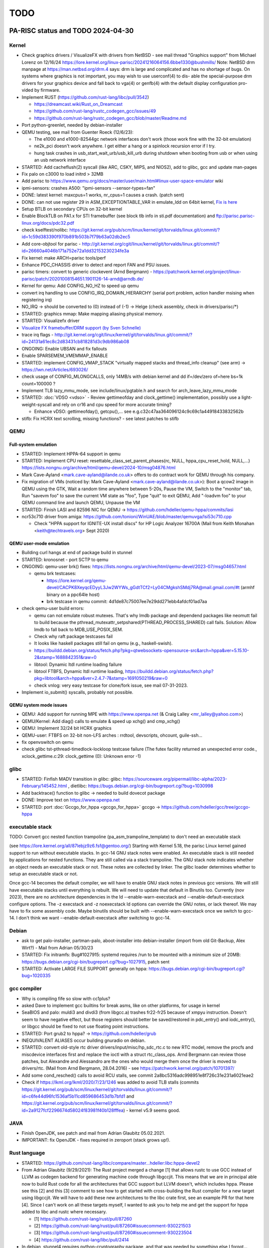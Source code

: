====
TODO
====

PA-RISC status and TODO 2024-04-30
==================================

Kernel
------

- Check graphics drivers / VisualizeFX with drivers from NetBSD - see mail thread
  "Graphics support" from Michael Lorenz on 12/16/24 https://lore.kernel.org/linux-parisc/20241216064156.6bbe1330@bushmills/
  Note: NetBSD drm manpage at https://man.netbsd.org/drm.4 says:
  drm is large and complicated and has no shortage of bugs.  On systems where
  graphics is not important, you may wish to use userconf(4) to dis- able the
  special-purpose drm drivers for your graphics device and fall back to vga(4) or
  genfb(4) with the default display configuration pro- vided by firmware.

- Implement RUST (https://github.com/rust-lang/libc/pull/3542)

  - https://dreamcast.wiki/Rust_on_Dreamcast
  - https://github.com/rust-lang/rustc_codegen_gcc/issues/49
  - https://github.com/rust-lang/rustc_codegen_gcc/blob/master/Readme.md

- Port python-greenlet, needed by debian-installer

- QEMU testing, see mail from Guenter Roeck (12/6/23):

  - The e1000 and e1000-82544gc network interfaces don't work (those
    work fine with the 32-bit emulation)

  - ne2k_pci doesn't work anywhere. I get either a hang or a spinlock
    recursion error if I try.

  - hung task crashes in usb_start_wait_urb/usb_kill_urb during shutdown
    when booting from usb or when using an usb network interface

- STARTED: Add cacheflush(2) syscall (like ARC, CSKY, MIPS, and NIOS2),
  add to glibc, gcc and update man-pages

- Fix palo on c3000 to load initrd > 32MB

- Add parisc to https://www.qemu.org/docs/master/user/main.html#linux-user-space-emulator wiki

- ipmi-sensors: crashes A500: "ipmi-sensors --sensor-types=fan"

- DONE: latest kernel: maxcpus=1 works, nr_cpus=1 causes a crash. (patch sent)

- DONE: can not use register 29 in ASM_EXCEPTIONTABLE_VAR in emulate_ldd
  on 64bit kernel, `Fix is here
  <https://git.kernel.org/pub/scm/linux/kernel/git/torvalds/linux.git/commit/?id=8b1d72395635af45410b66cc4c4ab37a12c4a831>`__

- Setup BTLB on secondary CPUs on 32-bit kernel

- Enable BlockTLB on PA1.x for STI framebuffer (see block tlb info in
  sti.pdf documentation) and ftp://parisc.parisc-linux.org/docs/pdc32.pdf

- check kselftest/nolibc:
  https://git.kernel.org/pub/scm/linux/kernel/git/torvalds/linux.git/commit/?id=1c59d383390f970b891b503b7f79b63a02db2ec5

- Add core-objtool for parisc -
  http://git.kernel.org/cgit/linux/kernel/git/torvalds/linux.git/commit/?id=26660a4046b171a752e72a1dd32153230234fe3a

- Fix kernel: make ARCH=parisc tools/perf

- Enhance PDC_CHASSIS driver to detect and report FAN and PSU issues.

- parisc timers: convert to generic clockevent (Arnd Bergmann) - https://patchwork.kernel.org/project/linux-parisc/patch/20201008154651.1901126-14-arnd@arndb.de/

- Kernel for qemu: Add CONFIG_NO_HZ to speed up qemu

- convert irq handling to use CONFIG_IRQ_DOMAIN_HIERARCHY (serial port
  problem, action handler msising when registering irq)

- NO_IRQ -> should be converted to (0) instead of (-1) -> Helge (check
  assembly, check in drivers/parisc/\*)

- STARTED: graphics mmap: Make mapping aliasing physical memory.

- STARTED: Visualizefx driver

- `Visualize FX framebuffer/DRM support (by Sven Schnelle) <https://patchwork.kernel.org/project/linux-parisc/patch/20211031204952.25678-2-svens@stackframe.org/>`__

- trace irq flags - http://git.kernel.org/cgit/linux/kernel/git/torvalds/linux.git/commit/?id=24131a61ec8c2d83431cb818281d3c9db986ab08

- ONGOING: Enable UBSAN and fix fallouts

- Enable SPARSEMEM_VMEMMAP_ENABLE

- STARTED: implement CONFIG_VMAP_STACK "virtually mapped stacks and
  thread_info cleanup" (see arm) -> https://lwn.net/Articles/693026/

- check usage of CONFIG_MLONGCALLS, only 14MB/s with debian kernel and
  dd if=/dev/zero of=here bs=1k count=100000 ?

- Implement TLB lazy_mmu_mode, see include/linux/pgtable.h and search
  for arch_leave_lazy_mmu_mode

- STARTED: :doc:`VDSO <vdso>` - Review gettimeofday and clock_gettime()
  implementation, possibly use a light-weight-syscall and rely on cr16
  and cpu speed for more accurate timing?

  - Enhance vDSO: gettimeofday(), getcpu(),... see
    e.g.c32c47aa364096124c9c69c1a44918433832562b

- stifb: Fix HCRX text scrolling, missing functions? - see latest
  patches to stifb

QEMU
----

Full-system emulation
~~~~~~~~~~~~~~~~~~~~~

- STARTED: Implement HPPA-64 support in qemu

- STARTED: Implement CPU reset: resettable_class_set_parent_phases(rc, NULL, hppa_cpu_reset_hold, NULL,...) https://lists.nongnu.org/archive/html/qemu-devel/2024-10/msg04876.html

- Mark Cave-Ayland <mark.cave-ayland@ilande.co.uk> offers to do contract
  work for QEMU through his company.

- Fix migration of VMs (noticed by: Mark Cave-Ayland
  <mark.cave-ayland@ilande.co.uk>): Boot a qcow2 image in QEMU using the
  GTK, Wait a random time anywhere between 5-20s, Pause the VM, Switch
  to the "monitor" tab, Run "savevm foo" to save the current VM state as
  "foo", Type "quit" to exit QEMU, Add "-loadvm foo" to your QEMU
  command line and launch QEMU, Unpause the VM

- STARTED: Finish LASI and 82596 NIC for QEMU ->
  https://github.com/hdeller/qemu-hppa/commits/lasi

- ncr53c710 driver from amiga:
  https://github.com/tonioni/WinUAE/blob/master/qemuvga/lsi53c710.cpp

  - Check "HPPA support for IGNITE-UX install discs" for HP Logic
    Analyzer 16700A (Mail from Keith Monahan <keith@techtravels.org>
    Sept 2020)

QEMU user-mode emulation
~~~~~~~~~~~~~~~~~~~~~~~~

- Building curl hangs at end of package build in stunnel

- STARTED: kronosnet - port SCTP to qemu

- ONGOING: qemu-user brk() fixes:
  https://lists.nongnu.org/archive/html/qemu-devel/2023-07/msg04657.html

  - qemu brk testcases:

    - https://lore.kernel.org/qemu-devel/CACPK8XeyqcEDyyL3Jw2WYWs_gGdtTCf2=Ly04CMgkshSMdj7RA@mail.gmail.com/#t (armhf binary on a ppc64le host)

    - brk testcase in qemu commit: 4d1de87c75007ee7e29dd271ebb4afdcf01ad7aa

- check qemu-user build errors:

  - qemu can not emulate robust mutexes. That's why lmdb package and dependend
    packages like neomutt fail to build because the
    pthread_mutexattr_setpshared(PTHREAD_PROCESS_SHARED) call fails.
    Solution: Allow lmdb to fall back to MDB_USE_POSIX_SEM.

  - Check why raft package testcases fail

  - It looks like haskell packages still fail on qemu (e.g.,
    haskell-swish).

  - https://buildd.debian.org/status/fetch.php?pkg=qtwebsockets-opensource-src&arch=hppa&ver=5.15.10-2&stamp=1688842351&raw=0

  - libtool: Dynamic ltdl runtime loading failure

  - libtool FTBFS, Dynamic ltdl runtime loading,
    https://buildd.debian.org/status/fetch.php?pkg=libtool&arch=hppa&ver=2.4.7-7&stamp=1691050219&raw=0

  - check vnlog: very easy testcase for clone/fork issue, see mail
    07-31-2023.

- Implement io_submit() syscalls, probably not possible.

QEMU system mode issues
~~~~~~~~~~~~~~~~~~~~~~~

- QEMU: Add support for running MPE with https://www.openpa.net (& Craig
  Lalley <mr_lalley@yahoo.com>)

- QEMU/Kernel: Add diag() calls to emulate & speed up xchg() and cmp_xchg()

- QEMU: Implement 32/24 bit HCRX graphics

- QEMU-user: FTBFS on 32-bit non-LFS arches : rrdtool, devscripts,
  ohcount, guile-ssh...

- fix openvswitch on qemu

- check glibc tst-pthread-timedlock-lockloop testcase failure (The futex
  facility returned an unexpected error code., xclock_gettime.c:29:
  clock_gettime (0): Unknown error -1)

glibc
-----

- STARTED: Finfish MADV transition in glibc: glibc:
  https://sourceware.org/pipermail/libc-alpha/2023-February/145452.html
  , dietlibc: https://bugs.debian.org/cgi-bin/bugreport.cgi?bug=1030998

- Add backtrace() function to glibc -> needed to build dovecot package

- DONE: Improve text on https://www.openpa.net

- STARTED: port :doc:`Gccgo_for_hppa <gccgo_for_hppa>` gccgo -> https://github.com/hdeller/gcc/tree/gccgo-hppa

executable stack
----------------

TODO: Convert gcc nested function trampoline
(pa_asm_trampoline_template) to don't need an executable stack

(see https://lore.kernel.org/all/87lebjz9z6.fsf@gentoo.org/) Starting
with Kernel 5.18, the parisc Linux kernel gained support to run without
executable stacks. In gcc-14 GNU stack notes were enabled. An executable
stack is still needed by applications for nested functions. They are
still called via a stack trampoline. The GNU stack note indicates
whether an object needs an executable stack or not. These notes are
collected by linker. The glibc loader determines whether to setup an
executable stack or not.

Once gcc-14 becomes the default compiler, we will have to enable GNU
stack notes in previous gcc versions. We will still have executable
stacks until everything is rebuilt. We will need to update that default
in Binutils too. Currently (nov 2023), there are no architecture
dependencies in the ld --enable-warn-execstack and
--enable-default-execstack configure options. The -z execstack and -z
noexecstack ld options can override the GNU notes, or lack thereof. We
may have to fix some assembly code. Maybe binutils should be built with
--enable-warn-execstack once we switch to gcc-14. I don't think we want
--enable-default-execstack after switching to gcc-14.

Debian
------

- ask to get palo-installer, partman-palo, aboot-installer into
  debian-installer (import from old Git-Backup, Alex Wirt?) - Mail from
  Adrian 05/30/23

- STARTED: Fix initramfs: Bug#1027915: systemd requires /run to be
  mounted with a minimum size of 20MB:
  https://bugs.debian.org/cgi-bin/bugreport.cgi?bug=1027915, patch sent

- STARTED: Activate LARGE FILE SUPPORT generally on hppa:
  https://bugs.debian.org/cgi-bin/bugreport.cgi?bug=1020335

gcc compiler
------------

- Why is compiling fife so slow with cc1plus?

- asked Dave to implement gcc builtins for break asms, like on other
  platforms, for usage in kernel

- SeaBIOS and palo: muldi3 and divdi3 (from libgcc.a) trashes fr22-fr25
  because of xmpyu instruction. Doesn't seem to have negative effect,
  but those registers should better be saved/restored in pdc_entry() and
  iodc_entry(), or libgcc should be fixed to not use floating point
  instructions.

- STARTED: Port grub2 to hppa? -> https://github.com/hdeller/grub

- INEQUIVALENT ALIASES occur building gnuradio on debian.

- STARTED: convert old-style rtc driver drivers/input/misc/hp_sdc_rtc.c
  to new RTC model, remove the procfs and miscdevice interfaces first
  and replace the ioctl with a struct rtc_class_ops. Arnd Bergmann can
  review those patches, but Alexandre and Alessandro are the ones who
  would merge them once the driver is moved to drivers/rtc. (Mail from
  Arnd Bergmann, 28.04.2016) - see https://patchwork.kernel.org/patch/10701397/

- Add some cond_resched() calls to avoid RCU stalls, see commit
  2a8bc5316adc998951e8f726c31e231a6021eae2

- Check if https://lkml.org/lkml/2020/7/23/1246 was added to avoid TLB
  stalls (commits https://git.kernel.org/pub/scm/linux/kernel/git/torvalds/linux.git/commit/?id=c6fe44d96fc1536af5b11cd859686453d1b7bfd1
  and https://git.kernel.org/pub/scm/linux/kernel/git/torvalds/linux.git/commit/?id=2a9127fcf2296674d58024f83981f40b128fffea) - kernel v5.9 seems good.

JAVA
----

- Finish OpenJDK, see patch and mail from Adrian Glaubitz 05.02.2021.

- IMPORTANT: fix OpenJDK - fixes required in zeroport (stack grows up!).

Rust language
-------------

- STARTED:
  https://github.com/rust-lang/libc/compare/master...hdeller:libc:hppa-devel2

- From Adrian Glaubitz (9/29/2021): The Rust project merged a change [1]
  that allows rustc to use GCC instead of LLVM as codegen backend for
  generating machine code through libgccjit. This means that we are in
  principal able now to build Rust code for all the architectures that
  GCC support but LLVM doesn't, which includes hppa. Please see this [2]
  and this [3] comment to see how to get started with cross-building the
  Rust compiler for a new target using libgccjit. We will have to add
  these new architectures to the libc crate first, see an example PR for
  that here [4]. Since I can't work on all these targets myself, I
  wanted to ask you to help me and get the support for hppa added to
  libc and rustc where necessary.

  - [1] https://github.com/rust-lang/rust/pull/87260
  - [2] https://github.com/rust-lang/rust/pull/87260#issuecomment-930221503
  - [3] https://github.com/rust-lang/rust/pull/87260#issuecomment-930223504
  - [4] https://github.com/rust-lang/libc/pull/2414

- In debian, stunnel4 requires python-cryptography package, and that was
  needed by something else I forgot...

gcc compiler
------------

- \_mcount can be optimized (smaller) by not subtracting offset)

- check if we can use -fentry from gcc for \_mcount optimization

- put PLABELS into read-only section (gcc function pa_reloc_rw_mask()
  needs modification, see "section mismatches" mails, 11.09.2017)

- gcc: Add \_builtin_thread_pointer() and
  \_builtin_set_thread_pointer(), e.g.:
  https://gcc.gnu.org/ml/gcc-patches/2012-07/msg00428.html for glibc:
  ports/sysdeps/hppa/nptl/tls.h \__set_cr27()

- STARTED: why is GNU AS so slow, e.g. when building freeorion,
  quantlib-swig or yade packages, testcases: openturns

- http://bugs.debian.org/cgi-bin/bugreport.cgi?bug=787192

- https://sourceware.org/bugzilla/show_bug.cgi?id=18427

- provide libphobos packages - gcc-defaults -
  http://bugs.debian.org/cgi-bin/bugreport.cgi?bug=763103, Work by Dave:
  https://gcc.gnu.org/ml/gcc-testresults/2018-11/msg03460.html

- gcc -> join 32- and 64bit compiler, make "-m64" work, get rid of
  hppa64-linux-gnu-gcc

- **64-bit userspace support (from Dave Anglin, Nick Hudson)**

- 64-bit userspace, :doc:`Binutils <binutils>` 64-bit binutils needs to
  be fixed to get multiple stub section support.

- glibc port (hppa64 can use the generic thread code)

- 64-bit support in gcc is probably pretty good as 64-bit HP-UX works
  fine.

- gdb could be a problem due to a lack of a maintainer.

- debian parisc perl bug
  (http://bugs.debian.org/cgi-bin/bugreport.cgi?bug=721537) shows that
  mmap on parisc linux is horribly inefficient. We allocate huge maps
  for small files. This should be improved. Mailthread: " parisc mmap:
  private file maps",
  http://www.spinics.net/lists/linux-parisc/msg05083.html or
  https://rt.perl.org/Public/Bug/Display.html?id=119567
  https://rt.perl.org/Public/Bug/Display.html?id=119567

kernel work
-----------

- ALPHA processor port:

  - Add https://lkml.org/lkml/2007/8/14/259 aboot patch

  - New one: https://patchwork.kernel.org/patch/10141217/ (alpha: fix
    crash if pthread_create races with signal delivery)

  - Kernel patches: http://marc.info/?t=140610652200001&r=1&w=2, The
    proposed fix is in: http://marc.info/?t=140675670100010&r=1&w=2,
    http://marc.info/?t=142327510200001&r=1&w=2

- How to upgrade libgcc
  ::

    apt install -f -o Dpkg::Options::="--force-overwrite"

  see: https://raphaelhertzog.com/2011/08/01/understanding-dpkgs-file-overwrite-error/

- Kernel: Hard to solve outstanding issues

- megaraid on my rp5470 hangs at boot (maybe because SCSI chassis not
  connected)? -> use new megaraid driver for debian -> maybe patch
  https://patchwork.kernel.org/patch/7738911/ needed to enable PCI-PCI
  bridge?

- Fix FireGL X1/X3 in C8000 - currently broken (no DRM and software
  accel is incredibly slow [STRIKEOUT:plus colors in 24bpp mode are
  wrong] seems ok in debian 8 sid / 3.16.7 kernel) - Info: manual
  "Radeon R5xx Acceleration" -
  http://www.x.org/docs/AMD/R5xx_Acceleration_v1.1.pdf and generic:
  http://www.botchco.com/agd5f/?p=50

- Kernel: still missing Linux kernel development (no patches available
  yet or maybe not possible to implement):

- maybe: optimize flush_dcache_page() implementation like sparc. See
  Documentation/cachetlb.txt, e.g. used in aio subsystem

- maybe implement transparent huge pages (due to cache coherency
  technically only possible on PA8500-PA8700 CPUs, not possible on
  PA8800-PA8900 CPUs)

- implement BUG() and WARN() with inline assembly so that interrupt
  happens in delay branch of "or,<> %r0,cond,%r0". Probably not
  possible, because gcc will report "control reaches end of non-void
  function" warnings/errors.

- disable FP-register save/restore at kernel entry? -
  https://patchwork.kernel.org/patch/3975291/

- enable 16k/64k kernel page sizes (still cacheflushing-issues with SCSI
  driver, additional work in glibc needed to deal with >4k page size,
  e.g. ld-loader alignments of data/code segments)

- Superdome support - can someone test? Should work better now with
  latest kernels (maybe ask Dennis Clarke <dclarke@blastwave.org>, Jan
  2019).

Debian packages / Userspace work
--------------------------------

- Various big endian issues, see mail thread "s390x architecture status?": https://lists.debian.org/debian-devel/2024/10/msg00295.html

- WebKitGTK still builds in s390x, but the Skia graphics library does not support big-endian machines so if the Cairo backend is ever dropped then we probably won't be able to support s390x any longer:  https://github.com/WebKit/WebKit/blob/webkitgtk-2.47.1/Source/ThirdParty/skia/include/private/base/SkLoadUserConfig.h#L56

- teach "blkid" about palo partition

- glibc: add backtrace() function, problems when building elfutils
  package: http://buildd.debian-ports.org/status/package.php?p=elfutils&suite=sid
  and dovecot https://buildd.debian.org/status/fetch.php?pkg=dovecot&arch=hppa&ver=1%3A2.3.19.1%2Bdfsg1-2%2Bb1&stamp=1666756774&raw=0

- Circular dependency problems with kde packages caused by vlc and
  ffmpeg (Dave)

- Solution: Rebuild ffmpeg outside the buildd (as some dependencies have
  probably been deleted) and upload a +b1 version. Then trigger bin-nmu
  of phonon package. Finally this resolves then the dependencies of vlc,
  ffmpeg, phonon, chromaprint, polkit-kde-agent-1, kwrited, kwallet-kf5
  and libkf5notifications-dev...

- Due to very bad performance running multiple copies of dot program
  (Dave)

- In vtk6 debian package, adding DOT_NUM_THREADS = 1 helps.

- Floating point NaN (see: https://en.wikipedia.org/wiki/NaN)

- PA-RISC uses "mips" NaN format which differs from x86, etc. It should
  be called PA-RISC format as I think PA was first. The quiet NaN bit is
  opposite to than in current IEEE standard.

- Debian packages with NaN issues: libime, `capnproto
  <https://bugs.debian.org/cgi-bin/bugreport.cgi?bug=781787>`__,
  `python-shapely <https://buildd.debian.org/status/fetch.php?pkg=python-shapely&arch=hppa&ver=2.0.6-4%2Bb1&stamp=1735949853&raw=0>`__,
      00800000017FF80000000000007FF80000000000007FF8000000000000
  vs. 00800000017FF7FFFFFFFFFFFF7FF7FFFFFFFFFFFF7FF7FFFFFFFFFFFF

palo (PA-RISC Boot Loader)
--------------------------

- PALO - add regular rewind & load to avoid tftp boot timing issues. See
  mail from Frank Schreiner "PALO issues" (Dec 2018).

- When listing directory contents, resolve and print symlink target file
  names too, e.g. "vmlinux -> linux-5.12.1-64bit".

- Fix palo deb package to build iplboot natively
  (https://bugs.debian.org/cgi-bin/bugreport.cgi?bug=851792)

- Modify (if possible), that palo can read (sequential)
  tftpbootable-vmlinuxes as well as the current boot-vmlinux images
  (simplifies build/handling)

Upstream PA-RISC-related kernel patch history
=============================================

.. _kernel_3.8:

Kernel 3.8
----------

- `unbreak automounter support on 64-bit kernel with 32-bit userspace <http://git.kernel.org/pub/scm/linux/kernel/git/torvalds/linux.git/commit/?id=4f4ffc3a5398ef9bdbb32db04756d7d34e356fcf>`__

.. _kernel_3.9:

Kernel 3.9
----------

- Integrate Dave Anglin's latest cacheflush patchset (fixes unusual userspace crashes) https://patchwork.kernel.org/patch/2480891/ - Dave
- add ucmpdi2() symbol to kernel - https://patchwork.kernel.org/patch/2468471/ - Dave
- patch to disable -mlong-calls compiler option when building kernel modules - https://patchwork.kernel.org/patch/2480001/
- James Bottomley's explanation of kernel gateway page - in 3.10
- lib/atomic64_test.c:131:2: warning: #warning Please implement atomic64_dec_if_positive for your architecture - in 3.10
- add interrupt statistics like x86 to /proc/interrupts - in 3.10
- kernel"-crashes in the area of do_softirq() - irq stacks implemented: https://patchwork.kernel.org/patch/2497501/
- test/build kernel with allmodconfig/allyesconfig
- error in lib/mpi/longlong.h,umul_ppmm() uses floating point -> https://patchwork.kernel.org/patch/2521621/
- update MAINTAINERS file, git tree -> https://patchwork.kernel.org/patch/2580161/
- lockdep issues with irqstack patch in UP configurations. Fixed -> https://patchwork.kernel.org/patch/2589321/
- add /proc/interrupt counters for floating point assist and unaligned handler traps -> https://patchwork.kernel.org/patch/2589161
- CONFIG_PREEMPT works now -> https://patchwork.kernel.org/patch/2624241/
- parisc: make default cross compiler search more robust (v3)
- parisc: fix SMP races when updating PTE and TLB entries in entry.S
- parisc: use long branch in fork_like macro
- parisc: only re-enable interrupts if we need to schedule or deliver signals when returning to userspace

.. _kernel_3.10:

Kernel 3.10
-----------

- stifb broken (PCI broken?) -> https://patchwork.kernel.org/patch/2636821/ -> 3.10-rc4
- parport hangs / lp -> https://patchwork.kernel.org/patch/2638331/ -> 3.10-rc4
- MAINTAINERS update -> https://patchwork.kernel.org/patch/2636601/ -> 3.10-rc4

.. _kernel_3.11:

Kernel 3.11
-----------

- parport (lp) fix
- defaultconfig for C8000
- C8000 workstation support in 3.11 and 3.10.X stable (serial port irq, IOMMU range fixes, FireGL radeon AGP fix, vma memory fix)
- remove arch/parisc/kernel/sys32.h
- pa_memcpy() was broken on 64bit (due to gcc miscompiling nonstandard C-code)

.. _kernel_3.12:

Kernel 3.12
-----------

- Fix 64bit SMP kernel on HP Visualize J-6750, 32bit SMP does work (Machine owners: Dave Land, Domenico Andreoli) -> fixed in 3.12 and backported >= kernel 2.6.12 (http://git.kernel.org/cgit/linux/kernel/git/torvalds/linux.git/commit/?id=54e181e073fc1415e41917d725ebdbd7de956455)
- fix kernel crash when running "echo t > /proc/sysrq-trigger" http://git.kernel.org/cgit/linux/kernel/git/torvalds/linux.git/commit/?id=59b33f148cc08fb33cbe823fca1e34f7f023765e
- regenerate defconfigs to include CONFIG_DEVTMPFS=y and CONFIG_DEVTMPFS_MOUNT=y to avoid udev/initrd problems. Done. http://git.kernel.org/cgit/linux/kernel/git/torvalds/linux.git/commit/?id=c1b14041aa86800cfd9e21b280b0eaee885fa623
- IMPI/BMC patch from Thomas Bogendoerfer - http://git.kernel.org/cgit/linux/kernel/git/torvalds/linux.git/commit/?id=fdbeb7de700a3c8fc85d7e595a6bf1c92a27c0a1 - test with: "ipmitool sdr"

.. _kernel_3.13:

Kernel 3.13
-----------

- STIcon broken on 64bit with > 4GB RAM - https://patchwork.kernel.org/patch/3149621/
- New defaultconfigs for 32- and 64-bit - https://patchwork.kernel.org/patch/2825923/, enabled BMC IPMI & disabled HP SDC for 64bit
- implement audit functionality, https://patchwork.kernel.org/patch/3046731/
- avoid dependencies on bzimage during make install, https://patchwork.kernel.org/patch/3069691/
- exception table entries can be of type int (32bit), even on 64bit kernel -> saves space. - https://patchwork.kernel.org/patch/3033801/

.. _kernel_3.14:

Kernel 3.14
-----------

- Native types in uapi/asm/stat.h
- **Dropped HP-UX Support: changed EWOULDBLOCK = EAGAIN ->** https://patchwork.kernel.org/patch/3499551/ (important ABI change!)
- parisc: Make EWOULDBLOCK be equal to EAGAIN on parisc
- sticon font problem fixed, sticon now automatically chooses the Linux fb fonts if available instead of using the HP fonts
- `parisc: add flexible mmap memory layout support <https://git.kernel.org/pub/scm/linux/kernel/git/torvalds/linux.git/commit/?id=9dabf60dc4abe6e06bebcc2ee46b4d76ec8741f2>`__
- parisc: convert uapi/asm/stat.h to use native types only
- parisc: wire up sched_setattr and sched_getattr
- parisc: fix cache-flushing

.. _kernel_3.15:

Kernel 3.15
-----------

- `epoll_pwait bug: debian packages libio-epoll-perl and python-falcon failed <http://git.kernel.org/cgit/linux/kernel/git/torvalds/linux.git/commit/?id=ab3e55b119c9653b19ea4edffb86f04db867ac98>`__
- `pthread_create() out-of-memory bug, failed only when used with GNU make, e.g. zeromq3 package. Reason: stack hard limit problems <http://git.kernel.org/cgit/linux/kernel/git/torvalds/linux.git/commit/?id=b5f3c61d06165c3dddddbc30772f079c2c8589ca>`__
- `parisc: change value of SHMLBA from 0x00400000 to PAGE_SIZE <http://git.kernel.org/cgit/linux/kernel/git/torvalds/linux.git/commit/?id=0ef36bd2b37815719e31a72d2beecc28ca8ecd26>`__ (backported to v3.13+)
- parisc: add renameat2 syscall
- parisc: Improve LWS-CAS performance
- parisc: ratelimit userspace segfault printing
- parisc: Use generic uapi/asm/resource.h file
- parisc: remove \_STK_LIM_MAX override
- parisc: fix epoll_pwait syscall on compat kernel
- parisc: change value of SHMLBA from 0x00400000 to PAGE_SIZE
- parisc: Replace \__get_cpu_var uses for address calculation
- parisc: locks: remove redundant arch\_*_relax operations
- parisc: wire up sys_utimes
- parisc: Remove unused CONFIG_PARISC_TMPALIAS code

.. _kernel_3.16:

Kernel 3.16
-----------

- parisc: Eliminate memset after alloc_bootmem_pages
- parisc: Remove SA_RESTORER define
- parisc: drop unused defines and header includes
- parisc: fix fanotify_mark() syscall on 32bit compat kernel
- parisc: add serial ports of C8000/1GHz machine to hardware database

.. _kernel_3.17:

Kernel 3.17
-----------

- parisc: Fix serial console for machines with serial port on superio chip
- parisc: Only use -mfast-indirect-calls option for 32-bit kernel builds
- parisc: pdc_stable.c: Avoid potential stack overflows
- parisc: pdc_stable.c: Cleaning up unnecessary use of memset in conjunction with strncpy
- parisc: ptrace: use secure_computing_strict()
- `parisc: Implement new LWS CAS supporting 64 bit operations, CAS implementation: implement 1,2,4 and 8 byte CAS <http://git.kernel.org/cgit/linux/kernel/git/torvalds/linux.git/commit/?id=89206491201cbd1571009b36292af781cef74c1b>`__ (backported to v3.13+)
- parisc: Wire up seccomp, getrandom and memfd_create syscalls
- parisc: dino: fix %d confusingly prefixed with 0x in format string
- parisc: sys_hpux: NUL terminator is one past the end
- parisc: Use get_signal() signal_setup_done()

.. _kernel_3.18:

Kernel 3.18
-----------

- `parisc: Reduce SIGRTMIN from 37 to 32 to behave like other Linux architectures <http://git.kernel.org/pub/scm/linux/kernel/git/torvalds/linux.git/commit/?id=1f25df2eff5b25f52c139d3ff31bc883eee9a0ab>`__ (important ABI change!)
- parisc: Avoid using CONFIG_64BIT in userspace exported headers
- parisc: Use compat layer for msgctl, shmat, shmctl and semtimedop syscalls (backported to v3.10+)
- parisc: Use BUILD_BUG() instead of undefined functions
- parisc: Wire up bpf syscall

.. _kernel_3.19:

Kernel 3.19
-----------

- parisc: fix out-of-register compiler error in ldcw inline assembler function

.. _kernel_4.0:

Kernel 4.0
----------

- parisc: Wire up execveat syscall
- parisc: Add error checks when building up signal trampoline handler
- `parisc: hpux - Drop support for HP-UX binaries <http://git.kernel.org/cgit/linux/kernel/git/torvalds/linux.git/commit/?id=04c1614977168fb8f002e2d81f704eeabe0c5ebd>`__
- parisc: hpux - Do not compile hpux subdirectory
- parisc: hpux - Delete files in hpux subdirectory
- parisc: hpux - Remove hpux gateway page
- parisc: hpux - Remove HPUX syscall numbers
- fs/binfmt_som: Drop kernel support for HP-UX SOM binaries
- parisc/uaccess: fix sparse errors
- parisc: macro whitespace fixes
- parisc: Add compile-time check when adding new syscalls
- parisc: Fix pmd code to depend on PT_NLEVELS value, not on CONFIG_64BIT
- parisc: mm: don't count preallocated pmds

.. _kernel_4.1:

Kernel 4.1
----------

- parisc: Replace PT_NLEVELS with CONFIG_PGTABLE_LEVELS
- parisc: Eliminate sg_virt_addr() and private scatterlist.h
- parisc: copy_thread(): rename 'arg' argument to 'kthread_arg'
- `parisc,metag: Fix crashes due to stack randomization on stack-grows-upwards architectures <http://git.kernel.org/cgit/linux/kernel/git/torvalds/linux.git/commit/?id=d045c77c1a69703143a36169c224429c48b9eecd>`__ (backported to v3.16+)

  - DONE: fix VA randomization regarding to stack limits (testcase: ocaml build, temporarily fix: echo 0 > /proc/sys/kernel/randomize_va_space or add to /etc/sysctl.conf: sys.kernel.randomize_va_space = 0)

- parisc: %pf is only for function pointers
- parisc: copy_thread(): rename 'arg' argument to 'kthread_arg'

.. _kernel_4.2:

Kernel 4.2
----------

- parisc: don't use module_init for non-modular core pdc_cons code
- parisc: use for_each_sg()
- stifb: Implement hardware accelerated copyarea
- `parisc: Fix some PTE/TLB race conditions and optimize \__flush_tlb_range based on timing results <http://git.kernel.org/cgit/linux/kernel/git/torvalds/linux.git/commit/?id=01ab60570427caa24b9debc369e452e86cd9beb4>`__ (backported to v3.18+)
- `parisc: mm: Fix a memory leak related to pmd not attached to the pgd <http://git.kernel.org/cgit/linux/kernel/git/torvalds/linux.git/commit/?id=4c4ac9a48ac512c6b5a6cca06cfad2ad96e8caaa>`__ (backported to v4.0+)

.. _kernel_4.3:

Kernel 4.3
----------

- parisc: Define ioremap_uc and ioremap_wc
- `PCI,parisc: Enable 64-bit bus addresses on PA-RISC <http://git.kernel.org/cgit/linux/kernel/git/torvalds/linux.git/commit/?id=e02a653e15d8d32e9e768fd99a3271aafe5c5d77>`__
- parisc: Additionally check for in_atomic() in page fault handler
- `parisc: Filter out spurious interrupts in PA-RISC irq handler <http://git.kernel.org/cgit/linux/kernel/git/torvalds/linux.git/commit/?id=b1b4e435e4ef7de77f07bf2a42c8380b960c2d44>`__ - fixes crashes due to serial ports at boot on C8000 with PA8900 CPUs (backported to all)
- parisc: Drop CONFIG_SMP around update_cr16_clocksource()
- parisc: Use platform_device_register_simple("rtc-generic")
- `parisc: Use double word condition in 64bit CAS operation <http://git.kernel.org/cgit/linux/kernel/git/torvalds/linux.git/commit/?id=1b59ddfcf1678de38a1f8ca9fb8ea5eebeff1843>`__ - fixes 64bit gcc builtin atomics (backported to all)

.. _kernel_4.4:

Kernel 4.4
----------

- `parisc: Change L1_CACHE_BYTES to 16 <http://git.kernel.org/cgit/linux/kernel/git/torvalds/linux.git/commit/?id=a01fece2e4185ac173abd16d10304d73d47ebf00>`__
- net/xps: Fix calculation of initial number of xps queues
- parisc: reduce syslog debug output
- parisc: serial/mux: Convert to uart_console_device instead of open-coded
- parisc: Wire up userfaultfd syscall
- parisc: allocate sys_membarrier system call number
- parisc: Drop hpux_stat64 struct from stat.h header file
- `parisc: Fixes and cleanups in kernel uapi header files <http://git.kernel.org/cgit/linux/kernel/git/torvalds/linux.git/commit/?id=d0cf62fb63f760e98244d31396b3b58f3a1e326b>`__ (backported to 3.18+)
- parisc: Fix wrong comment regarding first pmd entry flags
- parisc: Drop definition of start_thread_som for HP-UX SOM binaries
- parisc: Drop unused MADV_xxxK_PAGES flags from asm/mman.h
- **parisc: Add defines for Huge page support**
- parisc: Initialize the fault vector earlier in the boot process.
- parisc: Increase initial kernel mapping to 32MB on 64bit kernel
- parisc: Use long branch to do_syscall_trace_exit
- **parisc: Add Huge Page and HUGETLBFS support**
- parisc: Map kernel text and data on huge pages
- parisc: Remove unused pcibios_init_bus()
- parisc: Wire up mlock2 syscall
- parisc: Disable huge pages on Mako machines
- `parisc iommu: fix panic due to trying to allocate too large region <http://git.kernel.org/cgit/linux/kernel/git/torvalds/linux.git/commit/?id=e46e31a3696ae2d66f32c207df3969613726e636>`__ (backported to all)
- `parisc: Fix syscall restarts <http://git.kernel.org/cgit/linux/kernel/git/torvalds/linux.git/commit/?id=71a71fb5374a23be36a91981b5614590b9e722c3>`__ (backported to all)

.. _kernel_4.5:

Kernel 4.5
----------

- parisc: Protect huge page pte changes with spinlocks
- parisc: Imporove debug info about space registers and TLB configuration
- parisc: Drop parisc-specific NSIGTRAP define
- `parisc: Fix \__ARCH_SI_PREAMBLE_SIZE <http://git.kernel.org/cgit/linux/kernel/git/torvalds/linux.git/commit/?id=e60fc5aa608eb38b47ba4ee058f306f739eb70a0>`__ (backported to all)
- parisc: Reduce overhead of parisc_requires_coherency()
- parisc: Initialize PCI bridge cache line and default latency (related to https://patchwork.kernel.org/patch/7738911/)
- parisc: Use parentheses around expression in floppy.h
- `parisc: Fix ptrace syscall number and return value modification <http://git.kernel.org/cgit/linux/kernel/git/torvalds/linux.git/commit/?id=98e8b6c9ac9d1b1e9d1122dfa6783d5d566bb8f7>`__ (backported to v4.0+)
- parisc: Wire up copy_file_range syscall

.. _kernel_4.6:

Kernel 4.6
----------

- parisc: Panic immediately when panic_on_oops
- parisc: Drop alloc_hugepages and free_hugepages syscalls
- parisc,metag: Implement CONFIG_DEBUG_STACK_USAGE option
- `parisc: Use generic extable search and sort routines <http://git.kernel.org/cgit/linux/kernel/git/torvalds/linux.git/commit/?id=0de798584bdedfdad19db21e3c7aec84f252f4f3>`__
- parisc: Wire up preadv2 and pwritev2 syscalls
- `parisc: Fix SIGSYS signals in compat case <http://git.kernel.org/cgit/linux/kernel/git/torvalds/linux.git/commit/?id=4f4acc9472e54ce702f1d85fc9e6d57767dec91f>`__ (backported to v4.5)
- `parisc: Fix and enable seccomp filter support <http://git.kernel.org/cgit/linux/kernel/git/torvalds/linux.git/commit/?id=910cd32e552ea09caa89cdbe328e468979b030dd>`__ (backported to v4.5)
- `parisc: Handle R_PARISC_PCREL32 relocations in kernel modules <http://git.kernel.org/cgit/linux/kernel/git/torvalds/linux.git/commit/?id=592570c950fb455226cd255603de7cede2be83e6>`__
- `parisc: Avoid function pointers for kernel exception routines <http://git.kernel.org/cgit/linux/kernel/git/torvalds/linux.git/commit/?id=e3893027a300927049efc1572f852201eb785142>`__ - backported to all
- `parisc: Fix kernel crash with reversed copy_from_user() <http://git.kernel.org/cgit/linux/kernel/git/torvalds/linux.git/commit/?id=ef72f3110d8b19f4c098a0bff7ed7d11945e70c6>`__ - backported to all
- `parisc: Unbreak handling exceptions from kernel modules <http://git.kernel.org/cgit/linux/kernel/git/torvalds/linux.git/commit/?id=2ef4dfd9d9f288943e249b78365a69e3ea3ec072>`__ - backported to all
- parisc: Update comment regarding relative extable support
- `parisc: Fix ftrace function tracer <http://git.kernel.org/cgit/linux/kernel/git/torvalds/linux.git/commit/?id=366dd4ea9d5f0eb78fdf4982d76506f99480ec0a>`__ (not backported, maybe it should have been?)
- `parisc: fix a bug when syscall number of tracee is \__NR_Linux_syscalls <http://git.kernel.org/cgit/linux/kernel/git/torvalds/linux.git/commit/?id=f0b22d1bb2a37a665a969e95785c75a4f49d1499>`__ (backported to v4.0+)

.. _kernel_4.7:

Kernel 4.7
----------

- parisc: Fix typo in pdc.h
- parisc: Fix typo in ldcw.h
- parisc: Fix typos in eisa_eeprom.h
- parisc: Fix typo in fpudispatch.c
- `parisc: Add syscall tracepoint support <http://git.kernel.org/cgit/linux/kernel/git/torvalds/linux.git/commit/?id=fc79168a7c75423047d60a033dc4844955ccae0b>`__
- parisc: Simplify and speed up get_user() and put_user()
- parisc: Add 64bit get_user() and put_user() for 32bit kernel
- `parisc: Add ARCH_TRACEHOOK and regset support <http://git.kernel.org/cgit/linux/kernel/git/torvalds/linux.git/commit/?id=64e2a42bca12e408f0258c56adcf3595bcd116e7>`__
- `parisc: Add native high-resolution sched_clock() implementation <http://git.kernel.org/cgit/linux/kernel/git/torvalds/linux.git/commit/?id=54b668009076caddbede8fde513ca2c982590bfe>`__
- parisc: Merge ftrace C-helper and assembler functions into .text.hot section
- parisc: Use long jump to reach ftrace_return_to_handler()
- parisc: Whitespace cleanups in unistd.h
- parisc: Update futex.h to match generic implementation
- parisc: Fix printk time during boot
- `parisc: Fix pagefault crash in unaligned \__get_user() call <http://git.kernel.org/cgit/linux/kernel/git/torvalds/linux.git/commit/?id=8b78f260887df532da529f225c49195d18fef36b>`__ - backported to all
- parisc: Move die_if_kernel() prototype into traps.h header
- `parisc: Fix backtrace on PA-RISC <http://git.kernel.org/cgit/linux/kernel/git/torvalds/linux.git/commit/?id=be24a89700eef61bedaba40f3b05ef07f5806e38>`__
- `53c700: fix BUG on untagged commands <http://git.kernel.org/cgit/linux/kernel/git/torvalds/linux.git/commit/?id=8beb330044d0d1878c7b92290e91c0b889e92633>`__ - fixes SCSI on 712/715 machines with sym7xx driver (backported to 4.6)

.. _kernel_4.8:

Kernel 4.8
----------

- parisc: Change structure intialisation to C99 style in iomap.c
- `parisc: Add <asm/hash.h> <http://git.kernel.org/cgit/linux/kernel/git/torvalds/linux.git/commit/?id=773e1c5fa4bf1faa25e119490b26ece2ef1bdb46>`__
- parisc: Add break statements to pdc_pat_io_pci_cfg_read()
- `parisc: Fix automatic selection of cr16 clocksource <http://git.kernel.org/cgit/linux/kernel/git/torvalds/linux.git/commit/?id=ae141830b118c3fb5b7eab6fa7c8ab7b7224b0a4>`__ (backported to 4.7)
- `parisc: Fix order of EREFUSED define in errno.h <http://git.kernel.org/cgit/linux/kernel/git/torvalds/linux.git/commit/?id=3eb53b20d7bd1374598cfb1feaa081fcac0e76cd>`__ (backported to all)

.. _kernel_4.9:

Kernel 4.9
----------

- `parisc: Increase KERNEL_INITIAL_SIZE for 32-bit SMP kernels <http://git.kernel.org/cgit/linux/kernel/git/torvalds/linux.git/commit/?id=690d097c00c88fa9d93d198591e184164b1d8c20>`__ (backported to 4.4+)
- `parisc: Drop bootmem and switch to memblock <http://git.kernel.org/cgit/linux/kernel/git/torvalds/linux.git/commit/?id=4fe9e1d957e45ad8eba9885ee860a0e93d13a7c7>`__
- `parisc: Add hardened usercopy feature <http://git.kernel.org/cgit/linux/kernel/git/torvalds/linux.git/commit/?id=9e91db6b4abecd58647a5e984d538187f1c2ea09>`__
- parisc: Add cfi_startproc and cfi_endproc to assembly code
- parisc: Move hpmc stack into page aligned bss section
- `parisc: Fix self-detected CPU stall warnings on Mako machines <http://git.kernel.org/cgit/linux/kernel/git/torvalds/linux.git/commit/?id=92420bd0d01f040bbf754e1d090be49ca6a1c8d6>`__ (backported to 4.7+)
- `parisc: Report trap type as human readable string <http://git.kernel.org/cgit/linux/kernel/git/torvalds/linux.git/commit/?id=b391667eb45a5a888bc9372462c5f647418c31af>`__
- parisc: Update comment regarding implementation of copy_user_page_asm
- parisc: Use kmalloc_array() in add_system_map_addresses()
- parisc: Check return value of smp_boot_one_cpu()
- `parisc: Drop BROKEN_RODATA config option <http://git.kernel.org/cgit/linux/kernel/git/torvalds/linux.git/commit/?id=b5d5cf2b8a68618a8ec646cab5746e2f539dc244>`__
- `parisc: Increase initial kernel mapping size <http://git.kernel.org/cgit/linux/kernel/git/torvalds/linux.git/commit/?id=65bf34f59594c11f13d371c5334a6a0a385cd7ae>`__ (backported to v4.4+)
- `parisc: Fix kernel memory layout regarding position of \__gp <http://git.kernel.org/cgit/linux/kernel/git/torvalds/linux.git/commit/?id=f8850abb7ba68229838014b3409460e576751c6d>`__ (backported to v4.4+)
- parisc: Move exception table into read-only section
- parisc: Zero-initialize newly alloced memblock
- `parisc: Show trap name in kernel crash <http://git.kernel.org/cgit/linux/kernel/git/torvalds/linux.git/commit/?id=0a862485f42af7df530b0b5f0e5ba8ffbb3a4a12>`__
- parisc: Migrate exception table users off module.h and onto extable.h
- parisc: use KERN_CONT when printing device inventory
- parisc: Use LINUX_GATEWAY_ADDR define instead of hardcoded value
- parisc: Ignore the pkey system calls for now
- `parisc: Avoid trashing sr2 and sr3 in LWS code <http://git.kernel.org/cgit/linux/kernel/git/torvalds/linux.git/commit/?id=f4125cfdb3008363137f744c101e5d76ead760ba>`__
- `parisc: Ensure consistent state when switching to kernel stack at syscall entry <http://git.kernel.org/cgit/linux/kernel/git/torvalds/linux.git/commit/?id=6ed518328d0189e0fdf1bb7c73290d546143ea66>`__ (backported to all)
- parisc: Fix printk continuations in system detection
- `parisc: Switch to generic sched_clock implementation <http://git.kernel.org/cgit/linux/kernel/git/torvalds/linux.git/commit/?id=43b1f6abd59063a088416a0df042b36450f91f75>`__ (backported to v4.7+)
- `parisc: Fix races in parisc_setup_cache_timing() <http://git.kernel.org/cgit/linux/kernel/git/torvalds/linux.git/commit/?id=741dc7bf1c7c7d93b853bb55efe77baa27e1b0a9>`__ (backported to v3.18+)
- `parisc: Fix race in pci-dma.c <http://git.kernel.org/cgit/linux/kernel/git/torvalds/linux.git/commit/?id=c0452fb9fb8f49c7d68ab9fa0ad092016be7b45f>`__ (backported to v3.16+)
- `parisc: Also flush data TLB in flush_icache_page_asm <http://git.kernel.org/cgit/linux/kernel/git/torvalds/linux.git/commit/?id=5035b230e7b67ac12691ed3b5495bbb617027b68>`__ (backported to v3.16+)
- `parisc: Fix TLB related boot crash on SMP machines <http://git.kernel.org/cgit/linux/kernel/git/torvalds/linux.git/commit/?id=24d0492b7d5d321a9c5846c8c974eba9823ffaa0>`__ (backported to v3.18+)
- `parisc: Purge TLB before setting PTE <http://git.kernel.org/cgit/linux/kernel/git/torvalds/linux.git/commit/?id=c78e710c1c9fbeff43dddc0aa3d0ff458e70b0cc>`__ (backported to v3.16+)
- `parisc: Remove unnecessary TLB purges from flush_dcache_page_asm and flush_icache_page_asm <http://git.kernel.org/cgit/linux/kernel/git/torvalds/linux.git/commit/?id=febe42964fe182281859b3d43d844bb25ca49367>`__ (backported to v3.16+)

.. _kernel_4.10:

Kernel 4.10
-----------

- parisc: perf: return -EFAULT on error
- `parisc: Enable KASLR <http://git.kernel.org/cgit/linux/kernel/git/torvalds/linux.git/commit/?id=18d98a79382cbe5a7569788d5b7b18e7015506f2>`__
- `parisc: Re-enable interrupts early <http://git.kernel.org/cgit/linux/kernel/git/torvalds/linux.git/commit/?id=5c38602d83e584047906b41b162ababd4db4106d>`__
- `parisc: Enhance CPU detection code on PAT machines <http://git.kernel.org/cgit/linux/kernel/git/torvalds/linux.git/commit/?id=637250cc8f5e2bfc5c3a96802d1d96b4987a1d62>`__
- `parisc: Optimize timer interrupt function <http://git.kernel.org/cgit/linux/kernel/git/torvalds/linux.git/commit/?id=160494d381373cfa21208484aea4e5db2d3cb0a8>`__
- `parisc: Mark cr16 clocksource unstable on SMP systems <http://git.kernel.org/cgit/linux/kernel/git/torvalds/linux.git/commit/?id=41744213602a206f24adcb4a2b7551db3c700e72>`__ (backported to v4.8+)
- `parisc: Drop TIF_RESTORE_SIGMASK and switch to generic code <http://git.kernel.org/cgit/linux/kernel/git/torvalds/linux.git/commit/?id=1fe0a7e0bc52024a445945c9e7691551aba97390>`__
- `parisc: Add line-break when printing segfault info <http://git.kernel.org/cgit/linux/kernel/git/torvalds/linux.git/commit/?id=b4a9eb4cd5966c8aad3d007d206a2cbda97d6928>`__ (backported to v4.9)
- `parisc, parport_gsc: Fixes for printk continuation lines <http://git.kernel.org/cgit/linux/kernel/git/torvalds/linux.git/commit/?id=83b5d1e3d3013dbf90645a5d07179d018c8243fa>`__
- `parisc: Don't use BITS_PER_LONG in userspace-exported swab.h header <http://git.kernel.org/cgit/linux/kernel/git/torvalds/linux.git/commit/?id=2ad5d52d42810bed95100a3d912679d8864421ec>`__ (backported to all, build-fix for qemu)

.. _kernel_4.11:

Kernel 4.11
-----------

- parisc: eisa: Remove coding style errors
- parisc: eisa: Fix resource leaks in error paths
- parisc: ccio-dma: Handle return NULL error from ioremap_nocache
- parisc: fix a printk
- parisc: Define access_ok() as macro
- `parisc: Remove flush_user_dcache_range and flush_user_icache_range <http://git.kernel.org/cgit/linux/kernel/git/torvalds/linux.git/commit/?id=ef470a60e10eb12635d7b84c9502cea3028d44e8>`__
- parisc: perf: Fix potential NULL pointer dereference
- parisc: Wire up statx system call
- parisc: Avoid compiler warnings with access_ok()
- `parisc: Fix system shutdown halt <http://git.kernel.org/pub/scm/linux/kernel/git/torvalds/linux.git/commit/?id=73580dac7618e4bcd21679f553cf3c97323fec46>`__
- `parisc: Optimize flush_kernel_vmap_range and invalidate_kernel_vmap_range <http://git.kernel.org/pub/scm/linux/kernel/git/torvalds/linux.git/commit/?id=316ec0624f951166daedbe446988ef92ae72b59f>`__
- `parisc: support R_PARISC_SECREL32 relocation in modules <http://git.kernel.org/pub/scm/linux/kernel/git/torvalds/linux.git/commit/?id=5f655322b1ba4bd46e26e307d04098f9c84df764>`__ (backported to v4.10+)
- `parisc: Fix access fault handling in pa_memcpy() <http://git.kernel.org/pub/scm/linux/kernel/git/torvalds/linux.git/commit/?id=554bfeceb8a22d448cd986fc9efce25e833278a1>`__ (backported to v4.9+)
- `parisc: Clean up fixup routines for get_user()/put_user() <http://git.kernel.org/pub/scm/linux/kernel/git/torvalds/linux.git/commit/?id=554bfeceb8a22d448cd986fc9efce25e833278a1>`__ (backported to v4.9+)
- `parisc: Avoid stalled CPU warnings after system shutdown <http://git.kernel.org/pub/scm/linux/kernel/git/torvalds/linux.git/commit/?id=476e75a44b56038bee9207242d4bc718f6b4de06>`__ (backported to v4.9+)
- `parisc: fix bugs in pa_memcpy <http://git.kernel.org/pub/scm/linux/kernel/git/torvalds/linux.git/commit/?id=409c1b250e30ad0e48b4d15d7319b4e18c046c4f>`__ (backported to v4.9+)
- `parisc: Fix get_user() for 64-bit value on 32-bit kernel <http://git.kernel.org/pub/scm/linux/kernel/git/torvalds/linux.git/commit/?id=3f795cef0ecdf9bc980dd058d49bdab4b19af1d3>`__ (backported to v4.9+)

.. _kernel_4.12:

Kernel 4.12
-----------

- (none beside backports, pull request was too late during merge window)

.. _kernel_4.13:

Kernel 4.13
-----------

- `parisc: use compat_sys_keyctl() <http://git.kernel.org/pub/scm/linux/kernel/git/torvalds/linux.git/commit/?id=b0f94efd5aa8daa8a07d7601714c2573266cd4c9>`__ (backported to all)
- parisc: Inline trivial exception code in lusercopy.S
- parisc: Drop per_cpu uaccess related exception_data struct
- `parisc: Enhance detection of synchronous cr16 clocksources <http://git.kernel.org/pub/scm/linux/kernel/git/torvalds/linux.git/commit/?id=c8c3735997a3aa184fa81742bb6c4062a26af2f3>`__
- `parisc: Add Page Deallocation Table (PDT) support <http://git.kernel.org/pub/scm/linux/kernel/git/torvalds/linux.git/commit/?id=c9c2877d08d9aa0ca0a5c227ac795fbb76269300>`__
- `parisc/mm: Ensure IRQs are off in switch_mm() <http://git.kernel.org/pub/scm/linux/kernel/git/torvalds/linux.git/commit/?id=649aa24254e85bf6bd7807dd372d083707852b1f>`__ (backported to v4.7+)
- parisc: Avoid zeroing gr[0] in fixup_exception()
- parisc: Don't hardcode PSW values in gsc\_*() functions
- parisc: Don't hardcode PSW values in hpmc code
- `parisc: Report SIGSEGV instead of SIGBUS when running out of stack <http://git.kernel.org/pub/scm/linux/kernel/git/torvalds/linux.git/commit/?id=247462316f85a9e0479445c1a4223950b68ffac1>`__ (backported to all, fixes libsigsegv package)
- `parisc: DMA API: return error instead of BUG_ON for dma ops on non dma devs <http://git.kernel.org/pub/scm/linux/kernel/git/torvalds/linux.git/commit/?id=33f9e02495d15a061f0c94ef46f5103a2d0c20f3>`__ (backported to v3.13+, fixes parport_pc module crash)
- parisc: ->mapping_error
- parisc: pdc_stable: constify attribute_group structures.
- `parisc: Disable further stack checks when panic occurs during stack check <http://git.kernel.org/pub/scm/linux/kernel/git/torvalds/linux.git/commit/?id=5bc64bd246ca00e0bb0b7137afaf586f2f66a911>`__
- `parisc: Merge millicode routines via linker script <http://git.kernel.org/pub/scm/linux/kernel/git/torvalds/linux.git/commit/?id=6cd819e8e978b361ae558056a9e79fd30e6acb0d>`__
- parisc: regenerate defconfig files
- `parisc: Fix crash when calling PDC_PAT_MEM PDT firmware function <http://git.kernel.org/pub/scm/linux/kernel/git/torvalds/linux.git/commit/?id=f520e55241e1cf0c10d308ccf47513f28533f60a>`__
- parisc: Add function to return DIMM slot of physical address
- parisc: Show DIMM slot number which holds broken memory module
- `parisc: Suspend lockup detectors before system halt <http://git.kernel.org/pub/scm/linux/kernel/git/torvalds/linux.git/commit/?id=56188832a50f09998cb570ba3771a1d25c193c0e>`__ (backported to v4.9+)
- `parisc: Prevent TLB speculation on flushed pages on CPUs that only support equivalent aliases <http://git.kernel.org/pub/scm/linux/kernel/git/torvalds/linux.git/commit/?id=ae7a609c34b6fb12328c553b5f9aab26ae74a28e>`__ (backported to v4.9+)
- `parisc: Extend disabled preemption in copy_user_page <http://git.kernel.org/pub/scm/linux/kernel/git/torvalds/linux.git/commit/?id=56008c04ebc099940021b714da2d7779117cf6a7>`__
- `parisc: Define CONFIG_CPU_BIG_ENDIAN <http://git.kernel.org/pub/scm/linux/kernel/git/torvalds/linux.git/commit/?id=74ad3d28af2104b92dd83a43add79e6a8c45d8e2>`__
- `parisc: Increase thread and stack size to 32kb <http://git.kernel.org/pub/scm/linux/kernel/git/torvalds/linux.git/commit/?id=8f8201dfed91a43ac38c899c82f81eef3d36afd9>`__ (backported to v4.11+)
- `parisc: pdc_stable: Fix locking when creating sysfs links <http://git.kernel.org/pub/scm/linux/kernel/git/torvalds/linux.git/commit/?id=93964fd4ea6ab86a2d2853a9ae56ae0c24cbbe16>`__
- `parisc: Handle vma's whose context is not current in flush_cache_range <http://git.kernel.org/pub/scm/linux/kernel/git/torvalds/linux.git/commit/?id=13d57093c141db2036364d6be35e394fc5b64728>`__ (backported to v4.9+)
- printk-formats.txt: Better describe the difference between %pS and %pF
- `parisc: pci memory bar assignment fails with 64bit kernels on dino/cujo <http://git.kernel.org/pub/scm/linux/kernel/git/torvalds/linux.git/commit/?id=4098116039911e8870d84c975e2ec22dab65a909>`__ (backported to all)

.. _kernel_4.14:

Kernel 4.14
-----------

- parisc: Add MADV_HWPOISON and MADV_SOFT_OFFLINE
- `parisc: PDT/firmware: Add support to read PDT on older PAT-machines <http://git.kernel.org/pub/scm/linux/kernel/git/torvalds/linux.git/commit/?id=8a5aa00e6b9630d36d7681b38062a3d48d8b6ee6>`__
- `parisc: PDT: Add full support for memory failure via Page Deallocation Table (PDT) <http://git.kernel.org/pub/scm/linux/kernel/git/torvalds/linux.git/commit/?id=54ac8fcbd6e6777929235ac767467991005d2df3>`__
- parisc: Static initialization of spinlocks in perf and unwind code
- parisc: Drop exception_data struct
- parisc: Static initialization of pcxl_res_lock spinlock
- parisc: Drop MADV_SPACEAVAIL, MADV_VPS_PURGE and MADV_VPS_INHERIT
- parisc/random: Add machine specific randomness
- `parisc: Enable UBSAN support <http://git.kernel.org/pub/scm/linux/kernel/git/torvalds/linux.git/commit/?id=e35a2ce692821563583fa8b11ddf4acb24e54580>`__
- `parisc: Add core code for self-extracting kernel <http://git.kernel.org/pub/scm/linux/kernel/git/torvalds/linux.git/commit/?id=2f3c7b8137ef6a3f90850d7cb5dbd05d8940403a>`__
- parisc: Make existing core files reuseable for bootloader
- `parisc: Wire up support for self-extracting kernel <http://git.kernel.org/pub/scm/linux/kernel/git/torvalds/linux.git/commit/?id=b6adc16e08e0ee8bbc9cccf7af3882b6e1cb30c2>`__
- parisc/harmony: Fix section mismatches
- parisc/sticore: Fix section mismatches
- parisc/mux: Fix section mismatches
- parisc/8250_gsc: Fix section mismatches
- parisc/scsi/zalon: Fix section mismatches
- parisc/scsi/lasi700: Fix section mismatches
- parisc/parport_gsc: Fix section mismatches
- parisc: Fix section mismatches in parisc core drivers
- parisc/serio: Fix section mismatches in gscps2 and hp_sdc drivers
- parisc/net/lasi_82596: Fix section mismatches
- parisc/input/hilkbd: Fix section mismatches
- parisc/ipmi_si_intf: Fix section mismatches on parisc platform
- parisc/core: Fix section mismatches
- `parisc: Fix up devices below a PCI-PCI MegaRAID controller bridge <http://git.kernel.org/pub/scm/linux/kernel/git/torvalds/linux.git/commit/?id=d81f734462d439291531266c4004ab97e9a033cc>`__
- printk-formats.txt: Add examples for %pF and %pS usage
- parisc: Optimize switch_mm
- parisc: Fix too large frame size warnings
- `parisc: Stop unwinding at start of stack <http://git.kernel.org/pub/scm/linux/kernel/git/torvalds/linux.git/commit/?id=e77900abfd8be4e207412d8b7752dbb9838e2571>`__
- parisc: Move start_parisc() into init section
- parisc: Add wrapper for pdc_instr() firmware function
- parisc: Add PDCE_CHECK instruction to HPMC handler
- parisc: Check if initrd was loaded into broken RAM
- parisc: Move init_per_cpu() into init section
- `parisc: Add HWPOISON page fault handler code <https://git.kernel.org/pub/scm/linux/kernel/git/torvalds/linux.git/commit/?id=606f95e4255845155f62504a9e1f12665b1853c8>`__
- `parisc: Reintroduce option to gzip-compress the kernel <http://git.kernel.org/pub/scm/linux/kernel/git/torvalds/linux.git/commit/?id=af21b01d1166248f282fc02d0f459c94de06615e>`__
- `parisc: Unbreak bootloader due to gcc-7 optimizations <http://git.kernel.org/pub/scm/linux/kernel/git/torvalds/linux.git/commit/?id=8c031ba63f8f2a9efc471cb45b2ff18271556544>`__
- parisc: Export \__cmpxchg_u64 unconditionally
- `parisc: Fix detection of nonsynchronous cr16 cycle counters <http://git.kernel.org/pub/scm/linux/kernel/git/torvalds/linux.git/commit/?id=8642b31ba9eef8a01845146a26682d4869e62513>`__ (backported to v4.13+)
- `parisc: Fix double-word compare and exchange in LWS code on 32-bit kernels <http://git.kernel.org/pub/scm/linux/kernel/git/torvalds/linux.git/commit/?id=374b3bf8e8b519f61eb9775888074c6e46b3bf0c>`__ (backported to all/v3.13+)

.. _kernel_4.15:

Kernel 4.15
-----------

- arch: Fix duplicates in Kconfig for parisc and sparc
- `parisc: Make some PDC structures accessible in uapi headers <http://git.kernel.org/pub/scm/linux/kernel/git/torvalds/linux.git/commit/?id=bc5a768e567df51f43778da381477f6555f3824c>`__
- `parisc: Pass endianness info to sparse <http://git.kernel.org/pub/scm/linux/kernel/git/torvalds/linux.git/commit/?id=3744d988c05a27f40408003352841aefadba1324>`__
- `parisc: Add CPU topology support <http://git.kernel.org/pub/scm/linux/kernel/git/torvalds/linux.git/commit/?id=bf7b4c1b3c92f246a535a7c792177041d0442011>`__
- `parisc: Fix validity check of pointer size argument in new CAS implementation <http://git.kernel.org/pub/scm/linux/kernel/git/torvalds/linux.git/commit/?id=05f016d2ca7a4fab99d5d5472168506ddf95e74f>`__ (backported to all/v3.13+)
- parisc: Fix indenting in puts() (backported to v4.14)
- parisc: Align os_hpmc_size on word boundary (backported to v4.14)
- `parisc: Hide Diva-built-in serial aux and graphics card <http://git.kernel.org/pub/scm/linux/kernel/git/torvalds/linux.git/commit/?id=bcf3f1752a622f1372d3252d0fea8855d89812e7>`__ (backported to all/v3.0+) - **important for rp3410/rp3440 machines**
- `Revert "parisc: Re-enable interrupts early" <http://git.kernel.org/pub/scm/linux/kernel/git/torvalds/linux.git/commit/?id=9352aeada4d8d8753fc0e414fbfe8fdfcb68a12c>`__ (backported to v4.10+)
- `parisc: Reduce thread stack to 16 kb <http://git.kernel.org/pub/scm/linux/kernel/git/torvalds/linux.git/commit/?id=da57c5414f49ef9e4bcb9ae0bbafd1d650b31411>`__
- parisc: remove duplicate includes
- parisc: Show unhashed hardware inventory
- parisc: Show initial kernel memory layout unhashed
- parisc: Show unhashed HPA of Dino chip
- parisc: Show unhashed EISA EEPROM address
- `parisc: Fix alignment of pa_tlb_lock in assembly on 32-bit SMP kernel <http://git.kernel.org/pub/scm/linux/kernel/git/torvalds/linux.git/commit/?id=88776c0e70be0290f8357019d844aae15edaa967>`__ (backported to v4.0+)
- `parisc: qemu idle sleep support <http://git.kernel.org/pub/scm/linux/kernel/git/torvalds/linux.git/commit/?id=310d82784fb4d60c80569f5ca9f53a7f3bf1d477>`__ (backported to v4.9+)

.. _kernel_4.16:

Kernel 4.16
-----------

- `parisc: Hide virtual kernel memory layout <http://git.kernel.org/pub/scm/linux/kernel/git/torvalds/linux.git/commit/?id=fd8d0ca2563151204f3fe555dc8ca4bcfe8677a3>`__ (backported to v4.15)
- `parisc: Check if secondary CPUs want own PDC calls <http://git.kernel.org/pub/scm/linux/kernel/git/torvalds/linux.git/commit/?id=0ed1fe4ad394e54783bbffa84102faf435661a2e>`__
- `parisc: Use cr16 interval timers unconditionally on qemu <http://git.kernel.org/pub/scm/linux/kernel/git/torvalds/linux.git/commit/?id=5ffa8518851f1401817c15d2a7eecc0373c26ff9>`__ (backported to v4.9+)
- `parisc: Reduce irq overhead when run in qemu <http://git.kernel.org/pub/scm/linux/kernel/git/torvalds/linux.git/commit/?id=636a415bcc7f4fd020ece8fd5fc648c4cef19c34>`__ (backported to v4.14+)
- `parisc: Fix ordering of cache and TLB flushes <http://git.kernel.org/pub/scm/linux/kernel/git/torvalds/linux.git/commit/?id=0adb24e03a124b79130c9499731936b11ce2677d>`__ (backported to v4.9+)
- `parisc: Handle case where flush_cache_range is called with no context <http://git.kernel.org/pub/scm/linux/kernel/git/torvalds/linux.git/commit/?id=9ef0f88fe5466c2ca1d2975549ba6be502c464c1>`__ (backported to v4.9+)

.. _kernel_4.17:

Kernel 4.17
-----------

- parisc: Silence uninitialized variable warning in dbl_to_sgl_fcnvff()
- parisc/stifb: Use fb_memset() to avoid sparse warning
- parisc/parport_gsc: Use NULL to avoid sparse warning
- parisc/led: Fix sparse warnings
- parisc/gscps2: Fix sparse warnings
- parisc: Force to various endian types for sparse
- `parisc: Convert MAP_TYPE to cover 4 bits on parisc <http://git.kernel.org/pub/scm/linux/kernel/git/torvalds/linux.git/commit/?id=d5b59a71204b0a9a55eda633347b1214642bead3>`__
- parisc: Move various functions and strings to init section
- parisc/Kconfig: SMP kernels boot on all machines
- `parisc: machine_power_off() should call pm_power_off() <http://git.kernel.org/pub/scm/linux/kernel/git/torvalds/linux.git/commit/?id=24002d59376e2d19a2a523fe88d5b32e691a43af>`__
- parisc: Directly call machine_power_off() in power button driver
- `parisc: Fix HPMC handler by increasing size to multiple of 16 bytes <http://git.kernel.org/pub/scm/linux/kernel/git/torvalds/linux.git/commit/?id=d5654e156bc4d68a87bbaa6d7e020baceddf6e68>`__
- `parisc/pci: Switch LBA PCI bus from Hard Fail to Soft Fail mode <http://git.kernel.org/pub/scm/linux/kernel/git/torvalds/linux.git/commit/?id=b845f66f78bf42a4ce98e5cfe0e94fab41dd0742>`__ (backported to all kernels: 3.18.111 4.4.134 4.9.104 4.14.45 4.16.13 4.17)
- `parisc: Add code generator for Qemu/SeaBIOS machine info <http://git.kernel.org/pub/scm/linux/kernel/git/torvalds/linux.git/commit/?id=a77ab0e7ce232a62adac3d85b9ae66d0f48385ac>`__
- parisc: Fix out of array access in match_pci_device()
- `ipmi/parisc: Add IPMI chassis poweroff for certain HP PA-RISC and IA-64 servers <http://git.kernel.org/pub/scm/linux/kernel/git/torvalds/linux.git/commit/?id=c6185e285c5c7cfeab739bae7f206ced695f09c7>`__
- parisc/signal: Add FPE_CONDTRAP for conditional trap handling
- parisc: Move cache flush functions into .text.hot section
- `parisc: Switch to generic COMPAT_BINFMT_ELF <http://git.kernel.org/pub/scm/linux/kernel/git/torvalds/linux.git/commit/?id=71d577db01a5177c7807a2f3d3df9bab9d21c500>`__
- `parisc: Prevent panic at system halt <http://git.kernel.org/pub/scm/linux/kernel/git/torvalds/linux.git/commit/?id=67698287031be7c1821f9b151237ca8cdb231fd1>`__
- `parisc: time: Convert read_persistent_clock() to read_persistent_clock64() <http://git.kernel.org/pub/scm/linux/kernel/git/torvalds/linux.git/commit/?id=f76cdd00ef0e39d880139b074e3b247594dff95a>`__
- parisc: Make bzImage default build target
- parisc: Document rules regarding checksum of HPMC handler
- parisc: drivers.c: Fix section mismatches
- parisc: Fix section mismatches

.. _kernel_4.18:

Kernel 4.18
-----------

- parisc: Convert printk(KERN_LEVEL) to pr_lvl()
- `parisc: Drop struct sigaction from not exported header file <http://git.kernel.org/pub/scm/linux/kernel/git/torvalds/linux.git/commit/?id=704e38303153c797d66c41bbe8325202f549b53c>`__
- `parisc: Mark 16kB and 64kB page sizes BROKEN <http://git.kernel.org/pub/scm/linux/kernel/git/torvalds/linux.git/commit/?id=1c971f39e62222d567f179ccaa1a186f1c203b52>`__
- `parisc: Default to 4 SMP CPUs <http://git.kernel.org/pub/scm/linux/kernel/git/torvalds/linux.git/commit/?id=435d34c7a48de5e89047ef9c7dce6528831b258b>`__
- `parisc: Wire up io_pgetevents syscall <http://git.kernel.org/pub/scm/linux/kernel/git/torvalds/linux.git/commit/?id=2765b3edc41bdf18960ca7e6b656fb933ac191d6>`__
- `parisc: Reduce debug output in unwind code <http://git.kernel.org/pub/scm/linux/kernel/git/torvalds/linux.git/commit/?id=63ba82c0e63f1dd400d84e12f2142c2cb691aec1>`__
- `parisc: Build kernel without -ffunction-sections <http://git.kernel.org/pub/scm/linux/kernel/git/torvalds/linux.git/commit/?id=24b6c22504a27210a8377e54d24d425ae414f2c1>`__
- `parisc: Enable CONFIG_MLONGCALLS by default <http://git.kernel.org/pub/scm/linux/kernel/git/torvalds/linux.git/commit/?id=66509a276c8c1d19ee3f661a41b418d101c57d29>`__ (backported to v4.0+)
- `parisc: Define mb() and add memory barriers to assembler unlock sequences <http://git.kernel.org/pub/scm/linux/kernel/git/torvalds/linux.git/commit/?id=fedb8da96355f5f64353625bf96dc69423ad1826>`__ (backported to v4.0+)

.. _kernel_4.19:

Kernel 4.19
-----------

- `parisc: merge pcx_dma_ops and pcxl_dma_ops <http://git.kernel.org/pub/scm/linux/kernel/git/torvalds/linux.git/commit/?id=a34a9b9682a5a9de53386ed0872c7d38ca9d6b38>`__
- `parisc: always use flush_kernel_dcache_range for DMA cache maintainance <http://git.kernel.org/pub/scm/linux/kernel/git/torvalds/linux.git/commit/?id=7f1501053811414ddeff63db8f5d41bdbe38068f>`__
- `parisc: use generic dma_noncoherent_ops <http://git.kernel.org/pub/scm/linux/kernel/git/torvalds/linux.git/commit/?id=c1f59375b3782f478ac2c488889abdc00dd8e25f>`__
- `parisc: Drop architecture-specific ENOTSUP define <http://git.kernel.org/pub/scm/linux/kernel/git/torvalds/linux.git/commit/?id=93cb8e20d56be40c541475f77b5f565fbb385a4b>`__
- parisc: Add HAVE_REGS_AND_STACK_ACCESS_API feature
- `parisc: Fix and improve kernel stack unwinding <http://git.kernel.org/pub/scm/linux/kernel/git/torvalds/linux.git/commit/?id=c8921d72e390cb6fca3fb2b0c2badfda851647eb>`__
- `parisc: Remove ordered stores from syscall.S <http://git.kernel.org/pub/scm/linux/kernel/git/torvalds/linux.git/commit/?id=7797167ffde1f00446301cb22b37b7c03194cfaf>`__ (backported to v4.0+)
- `parisc: Remove unnecessary barriers from spinlock.h <http://git.kernel.org/pub/scm/linux/kernel/git/torvalds/linux.git/commit/?id=3b885ac1dc35b87a39ee176a6c7e2af9c789d8b8>`__ (backported to v4.0+)
- `parisc: prefer \_THIS_IP\_ and \_RET_IP\_ statement expressions <http://git.kernel.org/pub/scm/linux/kernel/git/torvalds/linux.git/commit/?id=4a53ec1ccf932f86845c96a5092ba4507621c84d>`__
- `parisc: Restore possibility to execute 64-bit applications <http://git.kernel.org/pub/scm/linux/kernel/git/torvalds/linux.git/commit/?id=5b00ca0b8035e49ef7c466e959c5cb457a654351>`__
- `parisc: Fix ptraced 64-bit applications to call 64-bit syscalls <http://git.kernel.org/pub/scm/linux/kernel/git/torvalds/linux.git/commit/?id=b6fc0cccb6b35815a7d1cfc9279cdbfc2c61d00d>`__
- `parisc: Update comments in syscall.S regarding wide userland <http://git.kernel.org/pub/scm/linux/kernel/git/torvalds/linux.git/commit/?id=54c770da992387abfa7df4817404d000ef034fa8>`__
- `parisc: Consolidate unwind initialization calls <http://git.kernel.org/pub/scm/linux/kernel/git/torvalds/linux.git/commit/?id=9e0d5c451f9e559dd06af3fff49a0d2068c634c4>`__
- `parisc: Fix boot failure of 64-bit kernel <http://git.kernel.org/pub/scm/linux/kernel/git/torvalds/linux.git/commit/?id=8801ccb9fa524c195322c26b6d44e99827772bde>`__
- `parisc: Add hardware description to stack traces <http://git.kernel.org/pub/scm/linux/kernel/git/torvalds/linux.git/commit/?id=dbf2a4b1ffab2867505be3b24221d5efa2200c91>`__
- parisc: Fix uninitialized variable usage in unwind.c

.. _kernel_4.20:

Kernel 4.20
-----------

- parisc: remove the dead ccio-rm-dma driver
- parisc: Use PARISC_ITLB_TRAP constant in entry.S
- `parisc: Add SYSTEM_INFO and REGISTER TOC PAT functions <http://git.kernel.org/pub/scm/linux/kernel/git/torvalds/linux.git/commit/?id=fe8376dbbd6ac1febb0fd6389e3ec4f349e70c71>`__
- parisc: Clean up crash header output
- parisc: dino: Utilize DINO_MASK_IRQ() macro
- parisc: Ratelimit dino stuck interrupt warnings
- `parisc: Fix map_pages() to not overwrite existing pte entries <http://git.kernel.org/pub/scm/linux/kernel/git/torvalds/linux.git/commit/?id=3c229b3f2dd8133f61bb81d3cb018be92f4bba39>`__ (backported to all)
- `parisc: Fix exported address of os_hpmc handler <http://git.kernel.org/pub/scm/linux/kernel/git/torvalds/linux.git/commit/?id=99a3ae51d557d8e38a7aece65678a31f9db215ee>`__ (backported to 4.9+)
- `extract-vmlinux: Check for uncompressed image as fallback <http://git.kernel.org/pub/scm/linux/kernel/git/torvalds/linux.git/commit/?id=db139d71c4c377c56a67ae219f120186ce9934d1>`__
- `parisc: Include compressed vmlinux file in vmlinuz boot kernel <http://git.kernel.org/pub/scm/linux/kernel/git/torvalds/linux.git/commit/?id=34c201ae49fe9e0bf3b389da5869d810f201c740>`__
- `parisc: Add alternative coding infrastructure <http://git.kernel.org/pub/scm/linux/kernel/git/torvalds/linux.git/commit/?id=3847dab77421867fbc77faacb2f377d44e729e1b>`__
- parisc: Use zdep for shlw macro on PA1.1 and PA2.0
- parisc: Drop two instructions from pte lookup code
- parisc: Add PDC PAT cell_info() and pd_get_pdc_revisions() functions
- parisc: Retrieve and display the PDC PAT capabilities
- `parisc: Reorder TLB flush timing calculation <http://git.kernel.org/pub/scm/linux/kernel/git/torvalds/linux.git/commit/?id=a886c9791aed64d73f8c0038cc1506741ba216fa>`__
- parisc: Remove PTE load and fault check from L2_ptep macro
- `parisc: Release spinlocks using ordered store <http://git.kernel.org/pub/scm/linux/kernel/git/torvalds/linux.git/commit/?id=d27dfa13b9f77ae7e6ed09d70a0426ed26c1a8f9>`__
- parisc: Purge TLB entries after updating page table entry and set page accessed flag in TLB handler
- `parisc: Fix address in HPMC IVA <http://git.kernel.org/pub/scm/linux/kernel/git/torvalds/linux.git/commit/?id=1138b6718ff74d2a934459643e3754423d23b5e2>`__ (backported to all)
- parisc: Remove pte_inserted define
- parisc: Optimze cache flush algorithms
- parisc: remove check for minimum required GCC version
- `parisc: Fix A500 boot crash <http://git.kernel.org/pub/scm/linux/kernel/git/torvalds/linux.git/commit/?id=c9fa406f62ec952bc4689b5120a02759ce42a68d>`__
- `parisc: Use LINUX_GATEWAY_SPACE constant in entry.S <http://git.kernel.org/pub/scm/linux/kernel/git/torvalds/linux.git/commit/?id=87613bb9d20c556b5eeae04f4caf40701189f07b>`__
- `parisc64: change \__kernel_suseconds_t to match glibc <http://git.kernel.org/pub/scm/linux/kernel/git/torvalds/linux.git/commit/?id=9a298b445514b3de08252c71833f9273b7727355>`__
- parisc: Revert "Release spinlocks using ordered store"
- `parisc: Enable -ffunction-sections for modules on 32-bit kernel <http://git.kernel.org/pub/scm/linux/kernel/git/deller/parisc-linux.git/commit/?h=parisc-4.20-4&id=1e8249b8a4e960018e4baca6b523b8a4500af600>`__ (backported to v4.18+)

.. _kernel_5.0:

Kernel 5.0
----------

- parisc: move \__IGNORE\* entries to non uapi header
- parisc: add \__NR_syscalls along with \__NR_Linux_syscalls
- parisc: remove \__NR_Linux from uapi header file.
- `parisc: add system call table generation support <http://git.kernel.org/pub/scm/linux/kernel/git/torvalds/linux.git/commit/?id=85e69701f58c9b2ec2975e31518b60e056bfebdf>`__
- parisc: generate uapi header and system call table files
- parisc: syscalls: ignore nfsservctl for other architectures
- `parisc: Split out alternative live patching code <http://git.kernel.org/pub/scm/linux/kernel/git/torvalds/linux.git/commit/?id=8cc28269b9574103aae9088a02a20929ec75f983>`__
- parisc: Fix serio address output
- parisc: Fix HP SDC hpa address output
- `parisc: Remap hugepage-aligned pages in set_kernel_text_rw() <http://git.kernel.org/pub/scm/linux/kernel/git/torvalds/linux.git/commit/?id=dfbaecb2b707cfdc5276b548d52b437384bd6483>`__ (backported to 4.20)
- `parisc: Fix ptrace syscall number modification <http://git.kernel.org/pub/scm/linux/kernel/git/torvalds/linux.git/commit/?id=b7dc5a071ddf69c0350396b203cba32fe5bab510>`__ (backported to 4.5+)
- CREDITS/MAINTAINERS: Retire parisc-linux.org email domain

.. _kernel_5.1:

Kernel 5.1
----------

- parisc: don't include <asm/cacheflush.h> in <asm/dma-mapping.h>
- parisc: move internal implementation details out of <asm/dma-mapping.h>
- parisc: turn GET_IOC into an inline function
- parisc: properly type the iommu field in struct pci_hba_data
- parisc: properly type the return value of parisc_walk_tree
- parisc/dino: use container_of in DINO_DEV
- parisc/lba_pci: use container_of in LBA_DEV
- parisc: remove the HBA_DATA macro
- `parisc: Hide built-in serial aux port of Tosca GSP card <http://git.kernel.org/pub/scm/linux/kernel/git/torvalds/linux.git/commit/?id=81fe5bba88a3fbe34ee6c5d18e327c6aaacd588c>`__
- parisc: Show rescheduling interrupts on SMP machines only
- `parisc: Count IPI function call interrupts <http://git.kernel.org/pub/scm/linux/kernel/git/torvalds/linux.git/commit/?id=b102f29b2d8603f15071384e88125b8eab5f8faa>`__
- `parisc: Improve initial IRQ to CPU assignment <http://git.kernel.org/pub/scm/linux/kernel/git/torvalds/linux.git/commit/?id=f73493eb4aecdd6edd8a749890e6e2dcfa0a7978>`__
- [STRIKEOUT:parisc: Use F_EXTEND() macro in iosapic code] (reverted later on)
- parisc: Add constants for PDC_RELOCATE PDC call
- `parisc: Show machine product number during boot <http://git.kernel.org/pub/scm/linux/kernel/git/torvalds/linux.git/commit/?id=8207d4ee44d3f525bf9aa57807ac9db5d0d90c1a>`__
- parisc: Add constant for PDC_PAT_COMPLEX firmware call
- parisc: Add constants for various PDC firmware calls
- parisc: remove meaningless ccflags-y in arch/parisc/boot/Makefile
- parisc: use memblock_alloc() instead of custom get_memblock()
- parisc: replace oops_in_progress manipulation with bust_spinlocks()
- parisc: Add PDC_CRASH_PREP PDC function number
- `Revert: parisc: Use F_EXTEND() macro in iosapic code <http://git.kernel.org/pub/scm/linux/kernel/git/torvalds/linux.git/commit/?id=c2f8d7cb32cd95e3005bed58ce02afa686b9f357>`__
- `parisc: Detect QEMU earlier in boot process <http://git.kernel.org/pub/scm/linux/kernel/git/torvalds/linux.git/commit/?id=d006e95b5561f708d0385e9677ffe2c46f2ae345>`__ (backported to v4.9+)
- `parisc: regs_return_value() should return gpr28 <http://git.kernel.org/pub/scm/linux/kernel/git/torvalds/linux.git/commit/?id=45efd871bf0a47648f119d1b41467f70484de5bc>`__ (backported to v4.14+)
- `parisc: also set iaoq_b in instruction_pointer_set() <http://git.kernel.org/pub/scm/linux/kernel/git/torvalds/linux.git/commit/?id=f324fa58327791b2696628b31480e7e21c745706>`__ (backported to v4.19+)

.. _kernel_5.2:

Kernel 5.2
----------

- parisc: Consider stack randomization for mmap base only when necessary
- `parisc: Export running_on_qemu symbol for modules <http://git.kernel.org/pub/scm/linux/kernel/git/torvalds/linux.git/commit/?id=3e1120f4b57bc12437048494ab56648edaa5b57d>`__ (backported to v4.9+)
- parisc: Tune LASI LAN for QEMU
- parisc: Skip registering LED when running in QEMU (backported to v4.9+)
- parisc: PA-Linux requires at least 32 MB RAM
- parisc: Show n/a if product number not available
- `parisc: Switch from DISCONTIGMEM to SPARSEMEM <http://git.kernel.org/pub/scm/linux/kernel/git/torvalds/linux.git/commit/?id=dbdf0760990583649bfaca75fd98f76afd5f3905>`__
- parisc: Add memory barrier to asm pdc and sync instructions (backported to v4.20+)
- `parisc: Allow live-patching of \__meminit functions <http://git.kernel.org/pub/scm/linux/kernel/git/torvalds/linux.git/commit/?id=d19a12906e5e558c0f6b6cfece7b7caf1012ef95>`__ (backported to v4.20+)
- parisc: Rename LEVEL to PA_ASM_LEVEL to avoid name clash with DRBD code (backported to all)
- parisc: Use PA_ASM_LEVEL in boot code (backported to v4.14+)
- `parisc: Add static branch and JUMP_LABEL feature <http://git.kernel.org/pub/scm/linux/kernel/git/torvalds/linux.git/commit/?id=62217beb394e654bbd2bb87c533dadd2d8bf62c6>`__
- `parisc: Remove lock code to serialize TLB operations in pacache.S <http://git.kernel.org/pub/scm/linux/kernel/git/torvalds/linux.git/commit/?id=6c63ef80014b60ab13bee7e683d0a95521bb7fdd>`__
- parisc: Use ldcw instruction for SMP spinlock release barrier
- `parisc: Add memory clobber to TLB purges <http://git.kernel.org/pub/scm/linux/kernel/git/torvalds/linux.git/commit/?id=44224bdb99150ad17cf394973b25736cb92c246a>`__ (backported to v4.20+)
- parisc: Update huge TLB page support to use per-pagetable spinlock
- `parisc: Use per-pagetable spinlock <http://git.kernel.org/pub/scm/linux/kernel/git/torvalds/linux.git/commit/?id=b37d1c1898b288c69f3dc9267bc2c41af06f4a4b>`__
- parisc: add set_fixmap()/clear_fixmap()
- `parisc: add parisc code patching <http://git.kernel.org/pub/scm/linux/kernel/git/torvalds/linux.git/commit/?id=620a53d522ba007a79fffc444bd75e8d3775f5b8>`__
- `parisc: add KGDB support <http://git.kernel.org/pub/scm/linux/kernel/git/torvalds/linux.git/commit/?id=eacbfce19d8b6dbd7958cbe01d65a21324cc2fad>`__
- parisc: add functions required by KPROBE_EVENTS
- `parisc: Implement kprobes <http://git.kernel.org/pub/scm/linux/kernel/git/torvalds/linux.git/commit/?id=8858ac8e9e9b1894f7bb218bc0035532371b8d7e>`__
- parisc: remove kprobes.h from generic-y
- `parisc: Implement kretprobes <http://git.kernel.org/pub/scm/linux/kernel/git/torvalds/linux.git/commit/?id=e0b59b7b633ab72c08bb9bac36afaeaade011ddf>`__
- doc: update kprobes supported architecture list
- parisc: remove unused flags parameter in \__patch_text()
- parisc: update feature lists
- parisc: enable wide mode early
- `parisc: Drop LDCW barrier in CAS code when running UP <http://git.kernel.org/pub/scm/linux/kernel/git/torvalds/linux.git/commit/?id=e6eb5fe9123f05dcbf339ae5c0b6d32fcc0685d5>`__
- `parisc: Enable the ro_after_init feature <http://git.kernel.org/pub/scm/linux/kernel/git/torvalds/linux.git/commit/?id=8d0e051cc75e2b1a7e2fd51fc56af332c9619618>`__
- `parisc: Allow building 64-bit kernel without -mlong-calls compiler option <http://git.kernel.org/pub/scm/linux/kernel/git/torvalds/linux.git/commit/?id=200036a8e802dee09103031eeeaea91dd212ec99>`__
- parisc: Fix compiler warnings in float emulation code
- `parisc: Fix crash due alternative coding for NP iopdir_fdc bit <http://git.kernel.org/pub/scm/linux/kernel/git/torvalds/linux.git/commit/?id=527a1d1ede98479bf90c31a64822107ac7e6d276>`__ (backported to v5.0+)
- `parisc: Use implicit space register selection for loading the coherence index of I/O pdirs <http://git.kernel.org/pub/scm/linux/kernel/git/torvalds/linux.git/commit/?id=63923d2c3800919774f5c651d503d1dd2adaddd5>`__ (backported to all)
- `parisc: Use lpa instruction to load physical addresses in driver code <http://git.kernel.org/pub/scm/linux/kernel/git/torvalds/linux.git/commit/?id=116d753308cf032159c7b7aa87c9605bb5354784>`__
- parisc: configs: Remove useless UEVENT_HELPER_PATH
- parisc: Kconfig: remove ARCH_DISCARD_MEMBLOCK
- parisc/slab: cleanup after /proc/slab_allocators removal
- parisc: Fix module loading error with JUMP_LABEL feature

.. _kernel_5.3:

Kernel 5.3
----------

- `parisc: add dynamic ftrace <https://git.kernel.org/pub/scm/linux/kernel/git/torvalds/linux.git/commit/?id=6ca6366220ed285e29ee22f4cf5c68a0397cb005>`__
- compiler.h: add CC_USING_PATCHABLE_FUNCTION_ENTRY
- parisc: add support for patching multiple words
- parisc: add spinlock to patch function
- parisc: add WARN_ON() to clear_fixmap
- parisc: use pr_debug() in kernel/module.c
- parisc: asm: psw.h: missing header guard
- `parisc: Fix kernel panic due invalid values in IAOQ0 or IAOQ1 <http://git.kernel.org/pub/scm/linux/kernel/git/torvalds/linux.git/commit/?id=10835c854685393a921b68f529bf740fa7c9984d>`__ (backported to all)
- `parisc: Ensure userspace privilege for ptraced processes in regset functions <http://git.kernel.org/pub/scm/linux/kernel/git/torvalds/linux.git/commit/?id=34c32fc603311a72cb558e5e337555434f64c27b>`__ (backported to 4.7+)
- `parisc: Avoid kernel panic triggered by invalid kprobe <http://git.kernel.org/pub/scm/linux/kernel/git/torvalds/linux.git/commit/?id=59a783dbc0d5fd6792aabff933055373b6dcbf2a>`__ (backported to 5.2)
- parisc: Wire up clone3 syscall
- parisc: add kprobe_fault_handler()
- `parisc: Flush ITLB in flush_tlb_all_local() only on split TLB machines <http://git.kernel.org/pub/scm/linux/kernel/git/torvalds/linux.git/commit/?id=69245c97560b40f88c609b078f4b51c5be81d88b>`__
- parisc: Mark expected switch fall-throughs in fault.c
- parisc: Fix fall-through warnings in fpudispatch.c
- `parisc: Fix build of compressed kernel even with debug enabled <http://git.kernel.org/pub/scm/linux/kernel/git/torvalds/linux.git/commit/?id=3fe6c873af2f2247544debdbe51ec29f690a2ccf>`__
- `parisc: Strip debug info from kernel before creating compressed vmlinuz <http://git.kernel.org/pub/scm/linux/kernel/git/torvalds/linux.git/commit/?id=e50beea8e7738377b4fa664078547be338038ff9>`__
- `parisc: Add archclean Makefile target <http://git.kernel.org/pub/scm/linux/kernel/git/torvalds/linux.git/commit/?id=f2c5ed0dd5004c2cff5c0e3d430a107576fcc17f>`__
- parisc: rename default_defconfig to defconfig
- parisc: fix race condition in patching code

.. _kernel_5.4:

Kernel 5.4
----------

- `parisc: Add assembly implementations for memset, strlen, strcpy, strncpy and strcat <http://git.kernel.org/pub/scm/linux/kernel/git/torvalds/linux.git/commit/?id=83af58f8068ea3f7b3c537c37a30887bfa585069>`__ (was reverted)
- parisc: Add ALTERNATIVE_CODE() and ALT_COND_RUN_ON_QEMU
- parisc: speed up flush_tlb_all_local with qemu
- parisc: Avoid warning when loading hppb driver
- parisc: Convert eisa_enumerator to use pr_cont()
- parisc: Drop comments which are already in pci.h
- parisc: Save some bytes in dino driver
- `parisc: Disable HP HSC-PCI Cards to prevent kernel crash <http://git.kernel.org/pub/scm/linux/kernel/git/torvalds/linux.git/commit/?id=5fa1659105fac63e0f3c199b476025c2e04111ce>`__ (backported to all)
- parisc: Have git ignore generated real2.S and firmware.c
- kprobes/parisc: remove arch_kprobe_on_func_entry()
- parisc/ftrace: Add ARCH_SUPPORTS_FTRACE_OPS support
- parisc/ftrace: Add KPROBES_ON_FTRACE
- parisc: Update feature list
- parisc: trigger die notifier chain in parisc_terminate()
- `kexec: add KEXEC_ELF <http://git.kernel.org/pub/scm/linux/kernel/git/torvalds/linux.git/commit/?id=175fca3bf91a1111b7e46f6655666640556b9059>`__
- kexec_elf: change order of elf\_*_to_cpu() functions
- kexec_elf: remove parsing of section headers
- kexec_elf: remove PURGATORY_STACK_SIZE
- kexec_elf: remove Elf_Rel macro
- kexec_elf: remove unused variable in kexec_elf_load()
- kexec_elf: support 32 bit ELF files
- parisc: add \__pdc_cpu_rendezvous()
- `parisc: add kexec syscall support <http://git.kernel.org/pub/scm/linux/kernel/git/torvalds/linux.git/commit/?id=fc697dc0c26a5908d467454e49440862d7fe96d0>`__
- parisc: wire up kexec_file_load syscall
- parisc: add support for kexec_file_load() syscall
- `parisc: Remove 32-bit DMA enforcement from sba_iommu <http://git.kernel.org/pub/scm/linux/kernel/git/torvalds/linux.git/commit/?id=c32c47aa364096124c9c69c1a44918433832562b>`__
- `parisc: Fix vmap memory leak in ioremap()/iounmap() <http://git.kernel.org/pub/scm/linux/kernel/git/torvalds/linux.git/commit/?id=513f7f747e1cba81f28a436911fba0b485878ebd>`__ (backported to v3.16+)
- parisc: prefer \__section from compiler_attributes.h
- parisc: sysctl.c: Use CONFIG_PARISC instead of \__hppa\_ define
- MAINTAINERS: Add hp_sdc drivers to parisc arch

.. _kernel_5.5:

Kernel 5.5
----------

- parisc: Do not hardcode registers in checksum functions
- kexec: Fix pointer-to-int-cast warnings
- parisc: Avoid spurious inequivalent alias kernel error messages
- parisc: use pgtable-nopXd instead of 4level-fixup
- parisc: soft_offline_page() now takes the pfn
- parisc: Fix compiler warnings in debug_core.c
- parisc: fix compilation when KEXEC=n and KEXEC_FILE=y
- parisc: add missing \__init annotation

.. _kernel_5.6:

Kernel 5.6
----------

- parisc: Regenerate parisc defconfigs
- parisc: map_pages(): cleanup page table initialization
- parisc: Fix defconfig selection

.. _kernel_5.7:

Kernel 5.7
----------

- parisc: remove nargs from \__SYSCALL
- parisc: Refactor alternative code to accept multiple conditions
- parisc: Rework arch_rw locking functions
- parisc: Improve interrupt handling in arch_spin_lock_flags()
- parisc: Replace setup_irq() by request_irq()
- `parisc: Fix kernel panic in mem_init() <http://git.kernel.org/pub/scm/linux/kernel/git/torvalds/linux.git/commit/?id=bf71bc16e02162388808949b179d59d0b571b965>`__ (backported to all)

.. _kernel_5.8:

Kernel 5.8
----------

- parisc: use -fno-strict-aliasing for decompressor
- parisc: suppress error messages for 'make clean'
- parisc: Kconfig: Update references to parisc website
- parisc: firmware: Update references to parisc website
- parisc: hardware: Update references to parisc website
- parisc: module: Update references to parisc website
- parisc: MAINTAINERS: Update references to parisc website
- `parisc: add sysctl file interface panic_on_stackoverflow <http://git.kernel.org/pub/scm/linux/kernel/git/torvalds/linux.git/commit/?id=b6522fa409cfafbc3968679b09e4028f0609f2b9>`__
- `parisc: Add atomic64_set_release() define to avoid CPU soft lockups <http://git.kernel.org/pub/scm/linux/kernel/git/torvalds/linux.git/commit/?id=be6577af0cef934ccb036445314072e8cb9217b9>`__ (backported to all - fixes TLB stalls)
- parisc: add support for cmpxchg on u8 pointers

.. _kernel_5.9:

Kernel 5.9
----------

- parisc: Replace HTTP links with HTTPS ones
- parisc: Convert to BIT_MASK() and BIT_WORD()
- parisc: Report bad pages as HardwareCorrupted
- Revert "parisc: Improve interrupt handling in arch_spin_lock_flags()"
- Revert "parisc: Drop LDCW barrier in CAS code when running UP"
- Revert "parisc: Use ldcw instruction for SMP spinlock release barrier"
- Revert "parisc: Revert "Release spinlocks using ordered store""
- `parisc: Do not use an ordered store in pa_tlb_lock() <http://git.kernel.org/pub/scm/linux/kernel/git/torvalds/linux.git/commit/?id=e72b23dec1da5e62a0090c5da1d926778284e230>`__ (backported to 5.0+)
- parisc: elf.h: delete a duplicated word
- parisc: make the log level string for register dumps const
- sections.h: dereference_function_descriptor() returns void pointer
- parisc: Whitespace cleanups in atomic.h
- `parisc: Implement \__smp_store_release and \__smp_load_acquire barriers <http://git.kernel.org/pub/scm/linux/kernel/git/torvalds/linux.git/commit/?id=e96ebd589debd9a6a793608c4ec7019c38785dea>`__ (backported to 4.14+)
- parisc/kernel/ftrace: Remove function callback casts
- `parisc: mask out enable and reserved bits from sba imask <http://git.kernel.org/pub/scm/linux/kernel/git/torvalds/linux.git/commit/?id=5b24993c21cbf2de11aff077a48c5cb0505a0450>`__ (backported to all)
- `parisc: fix PMD pages allocation by restoring pmd_alloc_one() <http://git.kernel.org/pub/scm/linux/kernel/git/torvalds/linux.git/commit/?id=6f6aea7e966cda5a817d091e938c2d9b52209893>`__

.. _kernel_5.10:

Kernel 5.10
-----------

- parisc: disable CONFIG_IDE in defconfigs
- fw_cfg: Add support for parisc architecture
- `parisc: Add qemu fw_cfg interface <http://git.kernel.org/pub/scm/linux/kernel/git/torvalds/linux.git/commit/?id=024f5b597564acced9e69305f7a9ef1202186a61>`__
- parisc: Avoid external interrupts when IPI finishes
- `parisc: Drop HP-UX specific fcntl and signal flags <http://git.kernel.org/pub/scm/linux/kernel/git/torvalds/linux.git/commit/?id=41f5a81c07cd410917c9ae3c165b9b761d48ba75>`__
- `parisc: Define O_NONBLOCK to become 000200000 <http://git.kernel.org/pub/scm/linux/kernel/git/torvalds/linux.git/commit/?id=75ae04206a4d0e4f541c1d692b7febd1c0fdb814>`__
- parisc: Drop useless comments in uapi/asm/signal.h
- parisc: Add ioread64_hi_lo() and iowrite64_hi_lo()
- parisc: Install vmlinuz instead of zImage file
- parisc: Add MAP_UNINITIALIZED define
- parisc/sticon: Always register sticon console driver
- `parisc/sticon: Add user font support <http://git.kernel.org/pub/scm/linux/kernel/git/torvalds/linux.git/commit/?id=7ff3f14ddc355bfbc94c766f43b90606b1f79e83>`__
- parisc: Add alternative patching to synchronize_caches define
- parisc: Fix comments and enable interrupts later
- parisc: Mark pointers volatile in \__xchg8(), \__xchg32() and \__xchg64()
- `parisc: Switch to more fine grained lws locks <http://git.kernel.org/pub/scm/linux/kernel/git/torvalds/linux.git/commit/?id=53a42b6324b8ddce1e9d2f34da2ca68ef21c2084>`__
- parisc: Rewrite tlb flush threshold calculation
- parisc: Improve spinlock handling
- parisc: Improve error return codes when setting rtc time
- `hil/parisc: Disable HIL driver when it gets stuck <http://git.kernel.org/pub/scm/linux/kernel/git/torvalds/linux.git/commit/?id=879bc2d27904354b98ca295b6168718e045c4aa2>`__
- `parisc: Add wrapper syscalls to fix O_NONBLOCK flag usage <http://git.kernel.org/pub/scm/linux/kernel/git/torvalds/linux.git/commit/?id=44a4c9e443674e6cd3368d3e642dfe9c429d5525>`__
- ata: pata_ns87415.c: Document support on parisc with superio chip

.. _kernel_5.11:

Kernel 5.11
-----------

- parisc: pci-dma: fix warning unused-function
- parisc/uapi: Use Kbuild logic to provide <asm/types.h>
- parisc: Drop loops_per_jiffy from per_cpu struct
- parisc: Use \_TIF_USER_WORK_MASK in entry.S
- `parisc: Make user stack size configurable <http://git.kernel.org/pub/scm/linux/kernel/git/torvalds/linux.git/commit/?id=22ee3ea588dfc84ccb8cea5ea37051dfed91b9b9>`__
- parisc: Remove leftover reference to the power_tasklet
- `parisc: Enable -mlong-calls gcc option by default when !CONFIG_MODULES <http://git.kernel.org/pub/scm/linux/kernel/git/torvalds/linux.git/commit/?id=00e35f2b0e8acb88d4e1aa96ff0490e3bfe46580>`__ (backported to v5.6+)

.. _kernel_5.12:

Kernel 5.12
-----------

- `parisc: Optimize per-pagetable spinlocks <http://git.kernel.org/pub/scm/linux/kernel/git/torvalds/linux.git/commit/?id=b7795074a04669d0a023babf786d29bf67c68783>`__
- `binfmt_misc: pass binfmt_misc flags to the interpreter <http://git.kernel.org/pub/scm/linux/kernel/git/torvalds/linux.git/commit/?id=2347961b11d4079deace3c81dceed460c08a8fc1>`__ (needed for better qemu-user support on all platforms)
- `parisc: Fix IVT checksum calculation wrt HPMC <http://git.kernel.org/pub/scm/linux/kernel/git/torvalds/linux.git/commit/?id=c70919bd9d0782a6078ccd37d7f861d514f5481e>`__
- `parisc: Bump 64-bit IRQ stack size to 64 KB <http://git.kernel.org/pub/scm/linux/kernel/git/torvalds/linux.git/commit/?id=31680c1d1595a59e17c14ec036b192a95f8e5f4a>`__
- parisc: Drop out of get_whan() if task is running again
- parisc: Use the generic devmem_is_allowed()
- parisc: Replace test_ti_thread_flag() with test_tsk_thread_flag()
- parisc: Enable -mlong-calls gcc option with CONFIG_COMPILE_TEST (backported to v5.6+)
- arch/parisc/kernel: remove duplicate include in ptrace
- parisc: math-emu: Few spelling fixes in the file fpu.h
- parisc: avoid a warning on u8 cast for cmpxchg on u8 pointers (backported to v5.8+)
- parisc: parisc-agp requires SBA IOMMU driver (backported to all)
- parisc: Remove duplicate struct task_struct declaration

.. _kernel_5.13:

Kernel 5.13
-----------

- parisc: switch to generic syscall header scripts

.. _kernel_5.14:

Kernel 5.14
-----------

- `Revert "parisc: Add assembly implementations for memset, strlen, strcpy, strncpy and strcat" <http://git.kernel.org/pub/scm/linux/kernel/git/torvalds/linux.git/commit/?id=f6a3308d6feb351d9854eb8b3f6289a1ac163125>`__ (backported to 5.4+)

.. _kernel_5.15:

Kernel 5.15
-----------

- parisc: switch from 'pci\_' to 'dma\_' API
- parisc/parport_gsc: switch from 'pci\_' to 'dma\_' API
- `parisc: Increase size of gcc stack frame check <https://git.kernel.org/pub/scm/linux/kernel/git/torvalds/linux.git/commit/?id=55b70eed81cba1331773d4aaf5cba2bb07475cd8>`__
- `parisc: math-emu: Fix fall-through warnings <https://git.kernel.org/pub/scm/linux/kernel/git/torvalds/linux.git/commit/?id=6f1fce595b78b775d7fb585c15c2dc3a6994f96e>`__
- parisc: Replace symbolic permissions with octal permissions
- parisc: math-emu: Avoid "fmt" macro collision
- `parisc: remove unused arch/parisc/boot/install.sh and its phony target <https://git.kernel.org/pub/scm/linux/kernel/git/torvalds/linux.git/commit/?id=d220da0967dbda232350c5dc39317e04e0892743>`__
- `parisc: move core-y in arch/parisc/Makefile to arch/parisc/Kbuild <https://git.kernel.org/pub/scm/linux/kernel/git/torvalds/linux.git/commit/?id=6ef4661cad32b5098ffb31be3282c866befde85f>`__
- `parisc: Fix compile failure when building 64-bit kernel natively <https://git.kernel.org/pub/scm/linux/kernel/git/torvalds/linux.git/commit/?id=5f6e0fe01b6b33894cf6f61b359ab5a6d2b7674e>`__
- `parisc: Rename PMD_ORDER to PMD_TABLE_ORDER <https://git.kernel.org/pub/scm/linux/kernel/git/torvalds/linux.git/commit/?id=7bf82eb3873fbbee8273f60ddef584194b99f6c1>`__
- `parisc: fix crash with signals and alloca <https://git.kernel.org/pub/scm/linux/kernel/git/torvalds/linux.git/commit/?id=030f653078316a9cc9ca6bd1b0234dcf858be35d>`__ (backported to all)
- parisc: ccio-dma.c: Added tab instead of spaces
- parisc: Make struct parisc_driver::remove() return void
- `parisc: Drop \__arch_swab16(), arch_swab24(), \_arch_swab32() and \__arch_swab64() functions <https://git.kernel.org/pub/scm/linux/kernel/git/torvalds/linux.git/commit/?id=e5a2cac908df691f1637f9272d4c6dec83239611>`__
- `parisc: Fix unaligned-access crash in bootloader <https://git.kernel.org/pub/scm/linux/kernel/git/torvalds/linux.git/commit/?id=c42813b71a06a2ff4a155aa87ac609feeab76cf3>`__ (backported to v5.14)
- parisc: Move pci_dev_is_behind_card_dino to where it is used
- parisc: Add missing FORCE prerequisite in Makefile
- `parisc: Drop strnlen_user() in favour of generic version <https://git.kernel.org/pub/scm/linux/kernel/git/torvalds/linux.git/commit/?id=1260dea6d2eb75706c978da828a36f0def590d3a>`__
- parisc: Drop useless debug info and comments from signal.c
- `parisc: Check user signal stack trampoline is inside TASK_SIZE <https://git.kernel.org/pub/scm/linux/kernel/git/torvalds/linux.git/commit/?id=3e4a1aff2a97cb4fd7f0268e4b69e8c9d3641277>`__
- `parisc: Reduce sigreturn trampoline to 3 instructions <https://git.kernel.org/pub/scm/linux/kernel/git/torvalds/linux.git/commit/?id=e4f2006f1287e7ea17660490569cff323772dac4>`__ **(was reverted in v5.15 and v5.16)**
- `parisc: Mark sched_clock unstable only if clocks are not syncronized <https://git.kernel.org/pub/scm/linux/kernel/git/torvalds/linux.git/commit/?id=d97180ad68bdb7ee10f327205a649bc2f558741d>`__
- `parisc: Implement \__get/put_kernel_nofault() <https://git.kernel.org/pub/scm/linux/kernel/git/torvalds/linux.git/commit/?id=671028728083e856e9919221b109e3b2cd2ccc49>`__ (Dropped CONFIG_SET_FS incl. KERNEL_DS and USER_DS)
- `parisc: Use absolute_pointer() to define PAGE0 <https://git.kernel.org/pub/scm/linux/kernel/git/torvalds/linux.git/commit/?id=90cc7bed1ed19f869ae7221a6b41887fe762a6a3>`__
- `parisc: Declare pci_iounmap() parisc version only when CONFIG_PCI enabled <https://git.kernel.org/pub/scm/linux/kernel/git/torvalds/linux.git/commit/?id=9caea0007601d3bc6debec04f8b4cd6f4c2394be>`__

.. _kernel_5.16:

Kernel 5.16
-----------

- parisc: Make use of the helper macro kthread_run()
- parisc: make parisc_acctyp() available outside of faults.c
- `parisc: Switch to ARCH_STACKWALK implementation <https://git.kernel.org/pub/scm/linux/kernel/git/torvalds/linux.git/commit/?id=aeb1e833a4c38efffad9556cf7f458c4e5de5b45>`__
- `parisc: Add KFENCE support <https://git.kernel.org/pub/scm/linux/kernel/git/torvalds/linux.git/commit/?id=ec5c115050f59114e216212837f1c1ebc54bdfc9>`__
- parisc: Define FRAME_ALIGN and PRIV_USER/PRIV_KERNEL in assembly.h
- parisc: Allocate task struct with stack frame alignment
- parisc: Use FRAME_SIZE and FRAME_ALIGN from assembly.h
- parisc: Use PRIV_USER instead of 3 in entry.S
- task_stack: Fix end_of_stack() for architectures with upwards-growing stack
- `parisc: Fix ptrace check on syscall return <https://git.kernel.org/pub/scm/linux/kernel/git/torvalds/linux.git/commit/?id=8779e05ba8aaffec1829872ef9774a71f44f6580>`__ (backported to all)
- `parisc: Move thread_info into task struct <https://git.kernel.org/pub/scm/linux/kernel/git/torvalds/linux.git/commit/?id=2214c0e77259b420402e279e9ab4277ef320d371>`__
- parisc: Use PRIV_USER in syscall.S
- parisc: Use PRIV_USER and PRIV_KERNEL in ptrace.h
- parisc: Drop ifdef \__KERNEL\_\_ from non-uapi kernel headers
- `parisc: enhance warning regarding usage of O_NONBLOCK <https://git.kernel.org/pub/scm/linux/kernel/git/torvalds/linux.git/commit/?id=3759778e6b8c0d547d77f681a7779edccdf1710a>`__
- parisc: Remove unused constants from asm-offsets.c
- parisc: Update defconfigs
- `parisc: Fix set_fixmap() on PA1.x CPUs <https://git.kernel.org/pub/scm/linux/kernel/git/torvalds/linux.git/commit/?id=6e866a462867b60841202e900f10936a0478608c>`__ (backported to v5.3+)
- parisc: decompressor: remove repeated depenency of misc.o
- parisc: decompressor: clean up Makefile
- parisc/unwind: use copy_from_kernel_nofault()
- parisc: disable preemption during local tlb flush
- parisc: deduplicate code in flush_cache_mm() and flush_cache_range()
- parisc: fix preempt_count() check in entry.S
- parisc: disable preemption in send_IPI_allbutself()
- parisc: fix warning in flush_tlb_all
- parisc/unwind: fix unwinder when CONFIG_64BIT is enabled
- parisc: move virt_map macro to assembly.h
- parisc: add PIM TOC data structures
- parisc/firmware: add functions to retrieve TOC data
- `parisc: add support for TOC (transfer of control) <https://git.kernel.org/pub/scm/linux/kernel/git/torvalds/linux.git/commit/?id=bc294838cc3443a2fbec58f8936ad4bd0a0b3055>`__
- parisc/kgdb: add kgdb_roundup() to make kgdb work with idle polling
- parisc: mark xchg functions notrace
- parisc/ftrace: set function trace function
- parisc/ftrace: use static key to enable/disable function graph tracer
- parisc: Use swap() to swap values in setup_bootmem()
- `parisc: don't enable irqs unconditionally in handle_interruption() <https://git.kernel.org/pub/scm/linux/kernel/git/torvalds/linux.git/commit/?id=014966dcf76bce5717f7d974d0410d3402a651c2>`__
- `parisc: Don't disable interrupts in cmpxchg and futex operations <https://git.kernel.org/pub/scm/linux/kernel/git/torvalds/linux.git/commit/?id=7e992711dddbdb1c27d077432d8440fefd44819f>`__
- `parisc: move CPU field back into thread_info <https://git.kernel.org/pub/scm/linux/kernel/git/torvalds/linux.git/commit/?id=2a2e8202c7a16a85a881ad2b6e32ccbebdc01dda>`__
- `parisc: Fix backtrace to always include init funtion names <https://git.kernel.org/pub/scm/linux/kernel/git/torvalds/linux.git/commit/?id=279917e27edc293eb645a25428c6ab3f3bca3f86>`__ (backported to v5.4+ - and **reverted in v5.16**)
- parisc: Fix implicit declaration of function \__kernel_text_address
- `parisc: Flush kernel data mapping in set_pte_at() when installing pte for user page <https://git.kernel.org/pub/scm/linux/kernel/git/torvalds/linux.git/commit/?id=38860b2c8bb1b92f61396eb06a63adff916fc31d>`__ (backported to v5.12+)
- `parisc/entry: fix trace test in syscall exit path <https://git.kernel.org/pub/scm/linux/kernel/git/torvalds/linux.git/commit/?id=3ec18fc7831e7d79e2d536dd1f3bc0d3ba425e8a>`__ to-be-backported!
- parisc: Include stringify.h to avoid build error in crypto/api.c
- parisc: Wire up futex_waitv
- parisc: Wrap assembler related defines inside \__ASSEMBLY\_\_
- `Revert "parisc: Reduce sigreturn trampoline to 3 instructions" <https://git.kernel.org/pub/scm/linux/kernel/git/torvalds/linux.git/commit/?id=79df39d535c7a3770856fe9f5aba8c0ad1eebdb6>`__ (reverted in v5.15 too)
- parisc: Enable CONFIG_PRINTK_TIME=y in 32bit defconfig
- `parisc/sticon: fix reverse colors <https://git.kernel.org/pub/scm/linux/kernel/git/torvalds/linux.git/commit/?id=bec05f33ebc1006899c6d3e59a00c58881fe7626>`__ (backported to all)
- parisc: Increase FRAME_WARN to 2048 bytes on parisc
- `parisc: Provide an extru_safe() macro to extract unsigned bits <https://git.kernel.org/pub/scm/linux/kernel/git/torvalds/linux.git/commit/?id=169d1a4a2adb2c246396c56aa2f9eec3868546f1>`__
- parisc: Convert PTE lookup to use extru_safe() macro
- `Revert "parisc: Fix backtrace to always include init funtion names" <https://git.kernel.org/pub/scm/linux/kernel/git/torvalds/linux.git/commit/?id=98400ad75e95860e9a10ec78b0b90ab66184a2ce>`__ (backported to v5.4+)
- `parisc: Fix extraction of hash lock bits in syscall.S <https://git.kernel.org/pub/scm/linux/kernel/git/torvalds/linux.git/commit/?id=df2ffeda6370a77011902e7c9d7a1eb1cbffed4f>`__
- `parisc: Fix KBUILD_IMAGE for self-extracting kernel <https://git.kernel.org/pub/scm/linux/kernel/git/torvalds/linux.git/commit/?id=1d7c29b77725d05faff6754d2f5e7c147aedcf93>`__ (backported to v4.14+)
- parisc: Enable sata sil, audit and usb support on 64-bit defconfig
- parisc/agp: Annotate parisc agp init functions with \__init
- `parisc: Fix "make install" on newer debian releases <https://git.kernel.org/pub/scm/linux/kernel/git/torvalds/linux.git/commit/?id=0f9fee4cdebfbe695c297e5b603a275e2557c1cc>`__ (backported to v3.13+)
- `parisc: Mark cr16 CPU clocksource unstable on all SMP machines <https://git.kernel.org/pub/scm/linux/kernel/git/torvalds/linux.git/commit/?id=afdb4a5b1d340e4afffc65daa21cc71890d7d589>`__ (backported to v4.14+)
- parisc: Clear stale IIR value on instruction access rights trap
- `parisc: Correct completer in lws start <https://git.kernel.org/pub/scm/linux/kernel/git/torvalds/linux.git/commit/?id=8f66fce0f46560b9e910787ff7ad0974441c4f9c>`__ (backported to v4.19+)
- `parisc: Fix mask used to select futex spinlock <https://git.kernel.org/pub/scm/linux/kernel/git/torvalds/linux.git/commit/?id=d3a5a68cff47f6eead84504c3c28376b85053242>`__ (backported to v5.10+)
- parisc: remove ARCH_DEFCONFIG

.. _kernel_5.17:

Kernel 5.17
-----------

- parisc: io: Improve the outb(), outw() and outl() macros
- parisc: pdc_stable: use default_groups in kobj_type
- `parisc: Switch user access functions to signal errors in r29 instead of r8 <https://git.kernel.org/pub/scm/linux/kernel/git/torvalds/linux.git/commit/?id=4b9d2a731c3d22a05c1bccdb11b6e00054ff5fda>`__
- `parisc: Fix pdc_toc_pim_11 and pdc_toc_pim_20 definitions <https://git.kernel.org/pub/scm/linux/kernel/git/torvalds/linux.git/commit/?id=712a270d2db967b387338c26c3dc04ccac3fcec3>`__ (backported to v5.16)
- `parisc: Add kgdb io_module to read chars via PDC <https://git.kernel.org/pub/scm/linux/kernel/git/torvalds/linux.git/commit/?id=c1c72d9bbf2bf91670ac589adf037f433642fff5>`__
- `parisc: Enable TOC (transfer of contents) feature unconditionally <https://git.kernel.org/pub/scm/linux/kernel/git/torvalds/linux.git/commit/?id=d6ab9fc74513ae6501afcdae2547334a03b9a5c9>`__
- parisc: Re-use toc_stack as hpmc_stack
- `sections: Fix \__is_kernel() to include init ranges <https://git.kernel.org/pub/scm/linux/kernel/git/torvalds/linux.git/commit/?id=16f035d9e264d95d61d5f4056bb00d8169a7a3d1>`__
- `parisc: Default to 16 CPUs on 32-bit kernel <https://git.kernel.org/pub/scm/linux/kernel/git/torvalds/linux.git/commit/?id=68d247ad38b1ef46bd945a5220fa6d28c901c2f2>`__
- `parisc: Define depi_safe macro <https://git.kernel.org/pub/scm/linux/kernel/git/torvalds/linux.git/commit/?id=45458aa49abe3b0ac68ce86b3d4ca3a97eaeac53>`__
- `parisc: Fix lpa and lpa_user defines <https://git.kernel.org/pub/scm/linux/kernel/git/torvalds/linux.git/commit/?id=db19c6f1a2a353cc8dec35b4789733a3cf6e2838>`__ (backported to v5.2+)
- parisc: Avoid calling faulthandler_disabled() twice
- parisc: Don't call faulthandler_disabled() in do_page_fault()
- `parisc: Enhance page fault termination message <https://git.kernel.org/pub/scm/linux/kernel/git/torvalds/linux.git/commit/?id=20dda87bdc6567e864942ead40bc149ebbe3ae79>`__
- `parisc: Rewrite light-weight syscall and futex code <https://git.kernel.org/pub/scm/linux/kernel/git/torvalds/linux.git/commit/?id=d0585d742ff2d82accd26c661c60a6d260429c4a>`__
- `parisc: Add lws_atomic_xchg and lws_atomic_store syscalls <https://git.kernel.org/pub/scm/linux/kernel/git/torvalds/linux.git/commit/?id=72c3dd8207de4178ae50553666129af7231f86e7>`__
- parisc: decompressor: do not copy source files while building
- parisc: Add visible flag to toc_stack variable
- parisc: Use safer strscpy() in setup_cmdline()
- `parisc: Autodetect default output device and set console= kernel parameter <https://git.kernel.org/pub/scm/linux/kernel/git/torvalds/linux.git/commit/?id=5f7ee6e37a3cadefe45378c17c4285fa41141d92>`__
- parisc: Fix missing prototype for 'toc_intr' warning in toc.c
- parisc: pdc_stable: Fix memory leak in pdcs_register_pathentries
- parisc: Add ioread64_lo_hi() and iowrite64_lo_hi()
- `parisc: Show error if wrong 32/64-bit compiler is being used <https://git.kernel.org/pub/scm/linux/kernel/git/torvalds/linux.git/commit/?id=b160628e9ebcdc85d0db9d7f423c26b3c7c179d0>`__ [STRIKEOUT:(backported to v5.15+)] (reverted in v6.0)
- `parisc: Fix some apparent put_user() failures <https://git.kernel.org/pub/scm/linux/kernel/git/torvalds/linux.git/commit/?id=dbd0b42350d5717786cb8257fbe5b528f3af9772>`__
- `parisc: Drop \__init from map_pages declaration <https://git.kernel.org/pub/scm/linux/kernel/git/torvalds/linux.git/commit/?id=9129886b88185962538180625ca8051362b01327>`__ (backported to v5.4+)
- `parisc: Fix data TLB miss in sba_unmap_sg <https://git.kernel.org/pub/scm/linux/kernel/git/torvalds/linux.git/commit/?id=b7d6f44a0fa716a82969725516dc0b16bc7cd514>`__ (backported to all)
- `parisc: Fix sglist access in ccio-dma.c <https://git.kernel.org/pub/scm/linux/kernel/git/torvalds/linux.git/commit/?id=d7da660cab47183cded65e11b64497d0f56c6edf>`__ (backported to all)
- `serial: parisc: GSC: fix build when IOSAPIC is not set <https://git.kernel.org/pub/scm/linux/kernel/git/torvalds/linux.git/commit/?id=6e8793674bb0d1135ca0e5c9f7e16fecbf815926>`__ (backported to all)
- `parisc/unaligned: Fix ldw() and stw() unalignment handlers <https://git.kernel.org/pub/scm/linux/kernel/git/torvalds/linux.git/commit/?id=a97279836867b1cb50a3d4f0b1bf60e0abe6d46c>`__ (backported to all)
- `parisc/unaligned: Fix fldd and fstd unaligned handlers on 32-bit kernel <https://git.kernel.org/pub/scm/linux/kernel/git/torvalds/linux.git/commit/?id=dd2288f4a020d693360e3e8d72f8b9d9c25f5ef6>`__ (backported to all)

.. _kernel_5.18:

Kernel 5.18
-----------

- `parisc: Add vDSO support <https://git.kernel.org/pub/scm/linux/kernel/git/torvalds/linux.git/commit/?id=df24e1783e6e0eb3dc0e3ba5a8df3bb0cc537408>`__
- video/fbdev/stifb: Implement the stifb_fillrect() function
- `parisc: Always use the self-extracting kernel feature <https://git.kernel.org/pub/scm/linux/kernel/git/torvalds/linux.git/commit/?id=b9f50eea4f277943842e82bc4d73f912a2f165c6>`__
- parisc: Add defines for various space register
- parisc: Use SR_USER and SR_KERNEL in get_user() and put_user()
- parisc: Use constants to encode the space registers like SR_KERNEL
- `parisc: Reduce code size by optimizing get_current() function calls <https://git.kernel.org/pub/scm/linux/kernel/git/torvalds/linux.git/commit/?id=8278cc16266326f23c05f94d748569faa81319bb>`__
- `parisc/unaligned: Use EFAULT fixup handler in unaligned handlers <https://git.kernel.org/pub/scm/linux/kernel/git/torvalds/linux.git/commit/?id=df24e1783e6e0eb3dc0e3ba5a8df3bb0cc537408>`__
- parisc/unaligned: Rewrite inline assembly of emulate_ldh()
- parisc/unaligned: Rewrite inline assembly of emulate_ldw()
- parisc/unaligned: Rewrite 32-bit inline assembly of emulate_ldd()
- parisc/unaligned: Rewrite 32-bit inline assembly of emulate_sth()
- parisc/unaligned: Enhance user-space visible output
- parisc: Avoid calling SMP cache flush functions on cache-less machines
- parisc: Enable ARCH_HAS_DEBUG_VM_PGTABLE
- parisc: Improve CPU socket and core bootup info text
- `parisc: Avoid using hardware single-step in kprobes <https://git.kernel.org/pub/scm/linux/kernel/git/torvalds/linux.git/commit/?id=9b046d0245cec982c72a65d3ea1b834959a9708b>`__
- parisc: Avoid flushing cache on cache-less machines
- `parisc: Fix non-access data TLB cache flush faults <https://git.kernel.org/pub/scm/linux/kernel/git/torvalds/linux.git/commit/?id=df24e1783e6e0eb3dc0e3ba5a8df3bb0cc537408>`__
- `parisc: Fix handling off probe non-access faults <https://git.kernel.org/pub/scm/linux/kernel/git/torvalds/linux.git/commit/?id=df24e1783e6e0eb3dc0e3ba5a8df3bb0cc537408>`__
- parisc: Simplify fast path for non-access data TLB faults
- parisc: Increase parisc_cache_flush_threshold setting
- `parisc: Fix invalidate/flush vmap routines <https://git.kernel.org/pub/scm/linux/kernel/git/torvalds/linux.git/commit/?id=53d862fac4a09b9c56cca0433fa9de5732fd05a1>`__
- `Revert "parisc: Fix invalidate/flush vmap routines" <https://git.kernel.org/pub/scm/linux/kernel/git/torvalds/linux.git/commit/?id=08a491b2e4b1c4c618ee82d3f4b0ff3b20c5acf5>`__
- `parisc: Fix CPU affinity for Lasi, WAX and Dino chips <https://git.kernel.org/pub/scm/linux/kernel/git/torvalds/linux.git/commit/?id=939fc856676c266c3bc347c1c1661872a3725c0f>`__
- parisc: Clean up cpu_check_affinity() and drop cpu_set_affinity_irq()
- parisc: Detect hppa-suse-linux-gcc compiler for cross-building
- parisc: Add constants for control registers and clean up mfctl()
- parisc: Ensure set_firmware_width() is called only once
- parisc: Switch from GENERIC_CPU_DEVICES to GENERIC_ARCH_TOPOLOGY
- parisc: Move store_cpu_topology() into text section
- parisc: Move CPU startup-related functions into .text section
- parisc: Move disable_sr_hashing_asm() into .text section
- parisc: Add PDC locking functions for rendezvous code
- `parisc: Implement \__cpu_die() and \__cpu_disable() for CPU hotplugging <https://git.kernel.org/pub/scm/linux/kernel/git/torvalds/linux.git/commit/?id=88b3aac6228baaac6a3bcc0808845083b9d9f08f>`__
- `parisc: Rewrite arch_cpu_idle_dead() for CPU hotplugging <https://git.kernel.org/pub/scm/linux/kernel/git/torvalds/linux.git/commit/?id=98903688e6106d9ca68e44c7d218e61336d54631>`__
- parisc: Move common_stext into .text section when CONFIG_HOTPLUG_CPU=y
- parisc: Find a new timesync master if current CPU is removed
- `parisc: Fix patch code locking and flushing <https://git.kernel.org/pub/scm/linux/kernel/git/torvalds/linux.git/commit/?id=a9fe7fa7d874a536e0540469f314772c054a0323>`__
- Revert "parisc: Mark cr16 CPU clocksource unstable on all SMP machines"
- Revert "parisc: Mark sched_clock unstable only if clocks are not syncronized"
- Revert "parisc: Fix patch code locking and flushing"
- parisc: Only list existing CPUs in cpu_possible_mask
- parisc: Update 32- and 64-bit defconfigs
- parisc: Re-enable GENERIC_CPU_DEVICES for !SMP
- `parisc: Merge model and model name into one line in /proc/cpuinfo <https://git.kernel.org/pub/scm/linux/kernel/git/torvalds/linux.git/commit/?id=5b89966bc96a06f6ad65f64ae4b0461918fcc9d3>`__ (backported to all)
- parisc: Change MAX_ADDRESS to become unsigned long long
- `parisc: Mark cr16 clock unstable on all SMP machines <https://git.kernel.org/pub/scm/linux/kernel/git/torvalds/linux.git/commit/?id=340233dcc0160aafcce46ca893d1679f16acf409>`__ (backported to v5.16+)
- Revert "parisc: Increase parisc_cache_flush_threshold setting"
- parisc: Fix typos in comments
- parisc: Disable debug code regarding cache flushes in handle_nadtlb_fault()
- `parisc: Rewrite cache flush code for PA8800/PA8900 <https://git.kernel.org/pub/scm/linux/kernel/git/torvalds/linux.git/commit/?id=2de8b4cc2051ee1d40eedbcf94de0e7d04507c37>`__
- `parisc: Fix patch code locking and flushing <https://git.kernel.org/pub/scm/linux/kernel/git/torvalds/linux.git/commit/?id=798082be69fea995a475ca1db8f9873589e207d9>`__

.. _kernel_5.19:

Kernel 5.19
-----------

- parisc: video: fbdev: stifb: Add sti_dump_font() to dump STI font
- parisc: Prevent ldil() to sign-extend into upper 32 bits
- parisc: Fix wrong comment for shr macro
- parisc: Add dep_safe() macro to deposit a register in 32- and 64-kernels
- `parisc: Optimize tmpalias function calls <https://git.kernel.org/pub/scm/linux/kernel/git/torvalds/linux.git/commit/?id=c1770918492414e8dc103d996f3f3860ee0bfd6c>`__
- parisc: Drop \__ARCH_WANT_OLD_READDIR and \__ARCH_WANT_SYS_OLDUMOUNT
- parisc: Don't enforce DMA completion order in cache flushes
- parisc: Don't hardcode assembler bit definitions in tmpalias code
- parisc/stifb: Implement fb_is_primary_device() (backported to v5.10+)
- parisc/stifb: Keep track of hardware path of graphics card (backported to v5.10+)
- `parisc: fix a crash with multicore scheduler <https://git.kernel.org/pub/scm/linux/kernel/git/torvalds/linux.git/commit/?id=6ba688364856ad083be537f08e86ba97f433d405>`__ (backported to v5.18)
- `parisc/stifb: Fix fb_is_primary_device() only available with CONFIG_FB_STI <https://git.kernel.org/pub/scm/linux/kernel/git/torvalds/linux.git/commit/?id=1d0811b03eb30b2f0793acaa96c6ce90b8b9c87a>`__ (backported to v5.10+)
- `parisc: Enable ARCH_HAS_STRICT_MODULE_RWX <https://git.kernel.org/pub/scm/linux/kernel/git/torvalds/linux.git/commit/?id=0a1355db36718178becd2bfe728a023933d73123>`__ (backported to v5.2+)
- parisc: align '\*' in comment in math-emu code
- `parisc: Fix flush_anon_page on PA8800/PA8900 <https://git.kernel.org/pub/scm/linux/kernel/git/torvalds/linux.git/commit/?id=e9ed22e6e5010997a2f922eef61ca797d0a2a246>`__ (backported to v5.18)
- `parisc/unaligned: Fix emulate_ldw() breakage <https://git.kernel.org/pub/scm/linux/kernel/git/torvalds/linux.git/commit/?id=96b80fcd2705fc50ebe1f7f3ce204e861b3099ab>`__ (backported to v5.18)
- `parisc: Fix vDSO signal breakage on 32-bit kernel <https://git.kernel.org/pub/scm/linux/kernel/git/torvalds/linux.git/commit/?id=aa78fa905b4431c432071a878da99c2b37fc0e79>`__ (backported to v5.18)

.. _kernel_6.0:

Kernel 6.0
----------

- parisc: Clean up names in hardware database
- `parisc: Fix device names in /proc/iomem <https://git.kernel.org/pub/scm/linux/kernel/git/torvalds/linux.git/commit/?id=cab56b51ec0e69128909cef4650e1907248d821b>`__ (backported to v4.9+)
- parisc: Drop pa_swapper_pg_lock spinlock
- `parisc: io_pgetevents_time64() needs compat syscall in 32-bit compat mode <https://git.kernel.org/pub/scm/linux/kernel/git/torvalds/linux.git/commit/?id=6431e92fc827bdd2d28f79150d90415ba9ce0d21>`__ (backported to v5.1+)
- parisc: Fix comment typo in fault.c
- parisc: Drop zero variable initialisations in mm/init.c
- parisc: Check the return value of ioremap() in lba_driver_probe()
- Input: gscps2 - check return value of ioremap() in gscps2_probe()
- parisc: Do not initialise statics to 0
- `parisc: Fix exception handler for fldw and fstw instructions <https://git.kernel.org/pub/scm/linux/kernel/git/torvalds/linux.git/commit/?id=7ae1f5508d9a33fd58ed3059bd2d569961e3b8bd>`__ (backported to all)
- [https://git.kernel.org/pub/scm/linux/kernel/git/torvalds/linux.git/commit/?id=3dcfb729b5f4a0c9b50742865cd5e6c4dbcc80dc\ **parisc: Make CONFIG_64BIT available for ARCH=parisc64 only**] (backported to v5.15+)
- Revert "parisc: Show error if wrong 32/64-bit compiler is being used"
- `parisc: Add runtime check to prevent PA2.0 kernels on PA1.x machines <https://git.kernel.org/pub/scm/linux/kernel/git/torvalds/linux.git/commit/?id=591d2108f3abc4db9f9073cae37cf3591fd250d6>`__
- parisc: ccio-dma: Fix typo in comment
- parisc: ccio-dma: Handle kmalloc failure in ccio_init_resources()
- parisc: led: Move from strlcpy with unused retval to strscpy
- `tools/include/uapi: Fix <asm/errno.h> for parisc and xtensa <https://git.kernel.org/pub/scm/linux/kernel/git/torvalds/linux.git/commit/?id=95363747a6f39e88a3052fcf6ce6237769495ce0>`__ (backported to v5.10+)
- `parisc: Allow CONFIG_64BIT with ARCH=parisc <https://git.kernel.org/pub/scm/linux/kernel/git/torvalds/linux.git/commit/?id=805ce8614958c925877ba6b6dc26cdf9f8800474>`__ (backported to v5.15+)
- parisc: remove obsolete manual allocation aligning in iosapic
- parisc: ccio-dma: Add missing iounmap in error path in ccio_probe()

.. _kernel_6.1:

Kernel 6.1
----------

- `parisc: Reduce kernel size by packing alternative tables <https://git.kernel.org/pub/scm/linux/kernel/git/torvalds/linux.git/commit/?id=b148766e2b8b7b61c9aef53aefedae33f637a1e7>`__
- `parisc: Convert PDC console to an early console <https://git.kernel.org/pub/scm/linux/kernel/git/torvalds/linux.git/commit/?id=027c3d345e2a1ea61d6e4506a250eb392e6e7b18>`__
- `parisc: fbdev/stifb: Align graphics memory size to 4MB <https://git.kernel.org/pub/scm/linux/kernel/git/torvalds/linux.git/commit/?id=aca7c13d3bee81a968337a5515411409ae9d095d>`__ (backported to all)
- `parisc: Fix userspace graphics card breakage due to pgtable special bit <https://git.kernel.org/pub/scm/linux/kernel/git/torvalds/linux.git/commit/?id=70be49f2f6223ddd2fcddb0089a40864c37e1494>`__ (backported to v5.18+)
- `parisc: Make 8250_gsc driver dependend on CONFIG_PARISC <https://git.kernel.org/pub/scm/linux/kernel/git/torvalds/linux.git/commit/?id=e8a18e3f00f3ee8d07c17ab1ea3ad4df4a3b6fe0>`__ (backported to all)
- `parisc/serial: Rename 8250_gsc.c to 8250_parisc.c <https://git.kernel.org/pub/scm/linux/kernel/git/torvalds/linux.git/commit/?id=9e4e2ce1a78ed92ed91135e90c85f27d75388129>`__
- parisc: Use signed char for hardware path in pdc.h
- `parisc: Export iosapic_serial_irq() symbol for serial port driver <https://git.kernel.org/pub/scm/linux/kernel/git/torvalds/linux.git/commit/?id=a0c9f1f2e53b8eb2ae43987a30e547ba56b4fa18>`__ (backported to all)
- `parisc: Avoid printing the hardware path twice <https://git.kernel.org/pub/scm/linux/kernel/git/torvalds/linux.git/commit/?id=2b6ae0962b421103feb41a80406732944b0665b3>`__ (backported to v4.19+)
- MAINTAINERS: adjust entry after renaming parisc serial driver

.. _kernel_6.2:

Kernel 6.2
----------

- parisc: Fix inconsistent indenting in setup_cmdline()
- `parisc: Align parisc MADV_XXX constants with all other architectures <https://git.kernel.org/pub/scm/linux/kernel/git/torvalds/linux.git/commit/?id=71bdea6f798b425bc0003780b13e3fdecb16a010>`__
- parisc: Drop PMD_SHIFT from calculation in pgtable.h (backported to v6.0+)
- `parisc: Fix locking in pdc_iodc_print() firmware call <https://git.kernel.org/pub/scm/linux/kernel/git/torvalds/linux.git/commit/?id=7236aae5f81f3efbd93d0601e74fc05994bc2580>`__ (backported to v6.0+)
- `parisc: Drop duplicate kgdb_pdc console <https://git.kernel.org/pub/scm/linux/kernel/git/torvalds/linux.git/commit/?id=7e6652c79ecd74e1112500668d956367dc3772a5>`__ (backported to v6.1+)
- `parisc: Drop locking in pdc console code <https://git.kernel.org/pub/scm/linux/kernel/git/torvalds/linux.git/commit/?id=7dc4dbfe750e1f18c511e73c8ed114da8de9ff85>`__ (backported to v6.1+)
- parisc: Move pdc_result struct to firmware.c
- `parisc: Add missing FORCE prerequisites in Makefile <https://git.kernel.org/pub/scm/linux/kernel/git/torvalds/linux.git/commit/?id=7dc4dbfe750e1f18c511e73c8ed114da8de9ff85>`__ (backported to v5.18+)
- `parisc: Show MPE/iX model string at bootup <https://git.kernel.org/pub/scm/linux/kernel/git/torvalds/linux.git/commit/?id=4934fbfb3ff09b8500f63d4624ed8b41647bb822>`__
- `parisc: led: Fix potential null-ptr-deref in start_task() <https://git.kernel.org/pub/scm/linux/kernel/git/torvalds/linux.git/commit/?id=41f563ab3c33698bdfc3403c7c2e6c94e73681e4>`__ (backported to all)
- `parisc: Fix return code of pdc_iodc_print() <https://git.kernel.org/pub/scm/linux/kernel/git/torvalds/linux.git/commit/?id=5d1335dabb3c493a3d6d5b233953b6ac7b6c1ff2>`__ (backported to all)
- `parisc: Replace hardcoded value with PRIV_USER constant in ptrace.c <https://git.kernel.org/pub/scm/linux/kernel/git/torvalds/linux.git/commit/?id=3f0c17809a098d3f0c1ec83f1fb3ca61638d3dcd>`__ (backported to v5.16+)
- `parisc: Wire up PTRACE_GETREGS/PTRACE_SETREGS for compat case <https://git.kernel.org/pub/scm/linux/kernel/git/torvalds/linux.git/commit/?id=316f1f42b5cc1d95124c1f0387c867c1ba7b6d0e>`__ (backported to v4.7+)
- `parisc: pdc_stable: use strscpy() to instead of strncpy() <https://git.kernel.org/pub/scm/linux/kernel/git/torvalds/linux.git/commit/?id=f2193bb2ee6e21d9c2da10ea3ce63b94aea69341>`__
- `highmem: round down the address passed to kunmap_flush_on_unmap() <https://git.kernel.org/pub/scm/linux/kernel/git/torvalds/linux.git/commit/?id=88d7b12068b95731c280af8ce88e8ee9561f96de>`__ - (backported to all)

.. _kernel_6.3:

Kernel 6.3
----------

- no patches

.. _kernel_6.4:

Kernel 6.4
----------

- parisc: Replace regular spinlock with spin_trylock on panic path
- parisc: Limit amount of kgdb breakpoints on parisc
- `parisc: Ensure page alignment in flush functions <https://git.kernel.org/pub/scm/linux/kernel/git/torvalds/linux.git/commit/?id=d755bd2caeb47fd806e12399fe8b56798fa5d2cc>`__ (backported to 6.0+)
- parisc: Drop HP-UX constants and structs from grfioctl.h
- `parisc: Fix argument pointer in real64_call_asm() <https://git.kernel.org/pub/scm/linux/kernel/git/torvalds/linux.git/commit/?id=6e3220ba3323a2c24be834aebf5d6e9f89d0993f>`__ (backported to all)
- `parisc: Cleanup mmap implementation regarding color alignment <https://git.kernel.org/pub/scm/linux/kernel/git/torvalds/linux.git/commit/?id=567b35159e76997e95b643b9a8a5d9d2198f2522>`__
- parisc: update kbuild doc. aliases for parisc64
- `parisc: Fix encoding of swp_entry due to added SWP_EXCLUSIVE flag <https://git.kernel.org/pub/scm/linux/kernel/git/torvalds/linux.git/commit/?id=6f9e98849edaa8aefc4030ff3500e41556e83ff7>`__ (backported to v6.3+)
- parisc: kexec: include reboot.h
- `parisc: Improve cache flushing for PCXL in arch_sync_dma_for_cpu() <https://git.kernel.org/pub/scm/linux/kernel/git/torvalds/linux.git/commit/?id=59fa12646d9f56c842b4d5b6418ed77af625c588>`__
- `parisc: Flush gatt writes and adjust gatt mask in parisc_agp_mask_memory() <https://git.kernel.org/pub/scm/linux/kernel/git/torvalds/linux.git/commit/?id=d703797380c540bbeac03f104ebcfc364eaf47cc>`__
- `parisc: Use num_present_cpus() in alternative patching code <https://git.kernel.org/pub/scm/linux/kernel/git/torvalds/linux.git/commit/?id=b6405f0829d7b1dd926ba3ca5f691cab835abfaa>`__
- `parisc: Add lightweight spinlock checks <https://git.kernel.org/pub/scm/linux/kernel/git/torvalds/linux.git/commit/?id=15e64ef6520ea8702998db05b87fa5c3d3d40710>`__
- `parisc: Enable LOCKDEP support <https://git.kernel.org/pub/scm/linux/kernel/git/torvalds/linux.git/commit/?id=adf8e96a7ea670d45b5de7594acc67e8f4787ae6>`__
- `parisc: Allow to reboot machine after system halt <https://git.kernel.org/pub/scm/linux/kernel/git/torvalds/linux.git/commit/?id=2028315cf59bb899a5ac7e87dc48ecb8fac7ac24>`__ (backported to v4.14+)
- `parisc: Handle kprobes breakpoints only in kernel context <https://git.kernel.org/pub/scm/linux/kernel/git/torvalds/linux.git/commit/?id=df419492e428b6a2bce98d0f613c58a13da6666c>`__ (backported to v5.18+)
- `parisc: Handle kgdb breakpoints only in kernel context <https://git.kernel.org/pub/scm/linux/kernel/git/torvalds/linux.git/commit/?id=6888ff04e37d01295620a73f3f7efbc79f6ef152>`__ (backported to v5.4+)
- `parisc: Fix flush_dcache_page() for usage from irq context <https://git.kernel.org/pub/scm/linux/kernel/git/torvalds/linux.git/commit/?id=61e150fb310729c98227a5edf6e4a3619edc3702>`__ (backported to v5.18+) (and all)

.. _kernel_6.5:

Kernel 6.5
----------

- parisc: Move TLB_PTLOCK option to Kconfig.debug
- parisc: Check if IRQs are disabled when calling arch_local_irq_restore()
- `parisc: Add cacheflush() syscall <https://git.kernel.org/pub/scm/linux/kernel/git/torvalds/linux.git/commit/?id=c6d96328fecdda16e12f3b3c33f3677f4bcef89f>`__
- parisc: Fix missing prototype warning for arch_report_meminfo()
- parisc: Default to 8 CPUs for 64-bit kernel
- `sticon/parisc: Allow 64-bit STI calls in PDC firmware abstration <https://git.kernel.org/pub/scm/linux/kernel/git/torvalds/linux.git/commit/?id=ededd9d27834ad1f300436c1b78e58ad4fcf5dd7>`__
- `sticon/parisc: Fix STI console on 64-bit only machines <https://git.kernel.org/pub/scm/linux/kernel/git/torvalds/linux.git/commit/?id=99ef0c67bc85e2ea547e2c6c9ed29480cd361446>`__
- parisc: sba_iommu: Fix kdoc warnings
- parisc: Fold 32-bit compat code into audit_classify_syscall()
- parisc: drivers: Fix kdoc warnings
- parisc: firmware: Fix kdoc warnings
- parisc: pdc_chassis: Fix kdoc warnings
- parisc: module: Mark symindex \__maybe_unused
- parisc: Mark image_size \__maybe_unused in perf_write()
- parisc: pci-dma: Make pcxl_alloc_range() static
- parisc: pdc_stable: Fix kdoc and compiler warnings
- parisc: ccio-dma: Fix kdoc and compiler warnings
- parisc: sys_parisc: parisc_personality() is called from asm code
- parisc: processor: Fix kdoc for init_cpu_profiler()
- parisc: traps: Mark functions static
- parisc: init: Drop unused variable end_paddr
- parisc: unwind: Mark start and stop variables \__maybe_unused
- parisc: signal: Mark do_notify_resume() and sys_rt_sigreturn() asmlinkage
- parisc: unaligned: Include header file to avoid missing prototype warnings
- parisc: lba_pci: Mark two variables \__maybe_unused
- parisc: dino: Make dino_init() returning void
- parisc: Move init function declarations into header file
- parisc: irq: Add irq-related function declarations
- parisc: Refresh defconfigs
- parport: gsc: remove DMA leftover code
- `parisc/mm: preallocate fixmap page tables at init <https://git.kernel.org/pub/scm/linux/kernel/git/torvalds/linux.git/commit/?id=c2ff2b736c41cc63bb0aaec85cccfead9fbcfe92>`__ (backported to v6.3)
- parisc: pci-dma: remove unused and dead EISA code and comment
- parisc: unaligned: Add required spaces after ','
- `parisc: Fix lightweight spinlock checks to not break futexes <https://git.kernel.org/pub/scm/linux/kernel/git/torvalds/linux.git/commit/?id=a0f4b7879f2e14986200747d1b545e5daac8c624>`__ (backported to v6.4+)
- parisc: fault: Use C99 arrary initializers
- parisc: ioremap: Fix sparse warnings
- parisc: signal: Fix sparse incorrect type in assignment warning
- parisc: firmware: Fix sparse context imbalance warnings
- parisc: firmware: Mark pdc_result buffers local
- parisc: ucmpdi2: Fix no previous prototype for '\__ucmpdi2' warning
- parisc: parisc_ksyms: Include libgcc.h for libgcc prototypes
- parisc: dma: Add prototype for pcxl_dma_start
- parisc: Move proc_mckinley_root and proc_runway_root to sba_iommu
- parisc: unaligned: Include linux/sysctl.h for unaligned_enabled
- parisc: processor: Include asm/smp.h for init_per_cpu()
- parisc: boot: Nuke some sparse warnings in decompressor
- parisc: ftrace: Add declaration for ftrace_function_trampoline()
- parisc: perf: Make cpu_device variable static
- parisc: pdt: Use PTR_ERR_OR_ZERO() to simplify code
- `parisc: Fix CONFIG_TLB_PTLOCK to work with lightweight spinlock checks <https://git.kernel.org/pub/scm/linux/kernel/git/torvalds/linux.git/commit/?id=7a894c87374771f3cfb1b8e5453fbe03f1fb8135>`__ (backported to v6.4+)
- `lib/clz_ctz.c: Fix \__clzdi2() and \__ctzdi2() for 32-bit kernels <https://git.kernel.org/pub/scm/linux/kernel/git/torvalds/linux.git/commit/>`__ (backported to v3.11+) **10-year-old-bug**

.. _kernel_6.6:

Kernel 6.6
----------

- `lockdep: fix static memory detection even more <https://git.kernel.org/pub/scm/linux/kernel/git/torvalds/linux.git/commit/?id=0a6b58c5cd0dfd7961e725212f0fc8dfc5d96195>`__ (asked to backport to v6.1+)
- `parisc: lasi: Register LASI power-off feature as sys_off_handler <https://git.kernel.org/pub/scm/linux/kernel/git/torvalds/linux.git/commit/?id=e71d47dc2a6c9a1ec83f015c7c3dd87b635ffcda>`__
- parisc: Drop the pa7300lc LPMC handler
- parisc: traps: Drop cpu_lpmc function pointer
- `parisc: Use page table locks only if DEBUG_KERNEL is enabled <https://git.kernel.org/pub/scm/linux/kernel/git/torvalds/linux.git/commit/?id=51c70a09c315fd2ad0c836392c6dab53839a59d3>`__
- `parisc: Fix /proc/cpuinfo output for lscpu <https://git.kernel.org/pub/scm/linux/kernel/git/torvalds/linux.git/commit/?id=9f5ba4b3e1b3c123eeca5d2d09161e8720048b5c>`__
- `parisc: Use generic mmap top-down layout and brk randomization <https://git.kernel.org/pub/scm/linux/kernel/git/torvalds/linux.git/commit/?id=3033cd4307681c60db6d08f398a64484b36e0b0f>`__
- `parisc: Add 32-bit eBPF JIT compiler <https://git.kernel.org/pub/scm/linux/kernel/git/torvalds/linux.git/commit/?id=ceb0e7267693d3e6c43bd65695cd79d7c072a42a>`__
- `parisc: Add 64-bit eBPF JIT compiler <https://git.kernel.org/pub/scm/linux/kernel/git/torvalds/linux.git/commit/?id=c95e269773b31a93515e201fc4bce02d491216c2>`__
- parisc: Add eBPF JIT compiler glue code and Makefile
- parisc: Fix comment on Elf64 function descriptor
- `parisc: Wire up eBPF JIT compiler <https://git.kernel.org/pub/scm/linux/kernel/git/torvalds/linux.git/commit/?id=4800a6215e335c6dade05e10c8fdbf919c04a3a7>`__
- parisc: unaligned: Simplify 32-bit assembly in emulate_std()
- parisc: Avoid ioremap() for same addresss in iosapic_register()
- `parisc: led: Reduce CPU overhead for disk & lan LED computation <https://git.kernel.org/pub/scm/linux/kernel/git/torvalds/linux.git/commit/?id=358ad816e52d4253b38c2f312e6b1cbd89e0dbf7>`__ (backported to all)
- parisc: Makefile: Adjust order in which drivers should be loaded
- parisc: dino: Convert dino PCI bus driver to use arch_initcall()
- parisc: hppb: Convert HP PB bus driver to use arch_initcall()
- parisc: eisa: Convert HP EISA bus driver to use arch_initcall()
- parisc: ccio: Convert CCIO driver to use arch_initcall()
- parisc: gsc: Convert GSC bus driver to use arch_initcall()
- parisc: lba: Convert LBA PCI bus driver to use arch_initcall()
- parisc: led: Move register_led_regions() to late_initcall()
- parisc: sba_iommu: Convert SBA IOMMU driver to use arch_initcall()
- parisc: iosapic: Convert I/O Sapic driver to use arch_initcall()
- parisc: wax: Initialize wax driver via arch_initcall()
- parisc: asp: Initialize asp driver via arch_initcall()
- parisc: lasi: Initialize LASI driver via arch_initcall()
- `parisc: led: Fix LAN receive and transmit LEDs <https://git.kernel.org/pub/scm/linux/kernel/git/torvalds/linux.git/commit/?id=4db89524b084f712a887256391fc19d9f66c8e55>`__ (backported to all)
- `parisc: led: Rewrite LED/LCD driver to utilizize Linux LED subsystem <https://git.kernel.org/pub/scm/linux/kernel/git/torvalds/linux.git/commit/?id=789e527adfc335681ea4c3e347e8b500753d4fde>`__
- parisc: chassis: Do not overwrite string on LCD display
- parisc: ccio-dma: Create private runway procfs root entry
- parisc: sba_iommu: Fix build warning if procfs if disabled
- parisc: sba: Fix compile warning wrt list of SBA devices
- parisc: sba-iommu: Fix sparse warnigs
- parisc: ccio-dma: Fix sparse warnings
- parisc: iosapic.c: Fix sparse warnings
- parisc: drivers: Fix sparse warning
- parisc: irq: Make irq_stack_union static to avoid sparse warning
- `parisc: shmparam.h: Document aliasing requirements of PA-RISC <https://git.kernel.org/pub/scm/linux/kernel/git/torvalds/linux.git/commit/?id=3f091387a39795812aab4303949bbc9baa22c077>`__
- parisc: Prepare for Block-TLB support on 32-bit kernel
- `parisc: BTLB: Clear possibly existing BTLB entries <https://git.kernel.org/pub/scm/linux/kernel/git/torvalds/linux.git/commit/?id=eda205211a522312b667d5bd25d58bee8504c09e>`__
- `parisc: BTLB: Add BTLB insert and purge firmware function wrappers <https://git.kernel.org/pub/scm/linux/kernel/git/torvalds/linux.git/commit/?id=510610f96d65277940a02f47d7bc7a06c8a2ab7a>`__
- parisc: BTLB: \_edata symbol has to be page aligned for BTLB support
- parisc: firmware: Simplify calling non-PA20 functions
- `parisc: BTLB: Initialize BTLB tables at CPU startup <https://git.kernel.org/pub/scm/linux/kernel/git/torvalds/linux.git/commit/?id=e5ef93d02d6c9cc3a14e7348481c9e41a528caa1>`__
- `linux/export: fix reference to exported functions for parisc64 <https://git.kernel.org/pub/scm/linux/kernel/git/torvalds/linux.git/commit/?id=08700ec705043eb0cee01b35cf5b9d63f0230d12>`__
- `parisc: Fix crash with nr_cpus=1 option <https://git.kernel.org/pub/scm/linux/kernel/git/torvalds/linux.git/commit/?id=d3b3c637e4eb8d3bbe53e5692aee66add72f9851>`__ (backported to v5.18+)
- `parisc: Restore \__ldcw_align for PA-RISC 2.0 processors <https://git.kernel.org/pub/scm/linux/kernel/git/torvalds/linux.git/commit/?id=914988e099fc658436fbd7b8f240160c352b6552>`__ (backported to all) (**IMPORTANT**)

.. _kernel_6.7:

Kernel 6.7
----------

- `parisc: Add nop instructions after TLB inserts <https://git.kernel.org/pub/scm/linux/kernel/git/torvalds/linux.git/commit/?id=ad4aa06e1d92b06ed56c7240252927bd60632efe>`__ (backported to all)
- parisc: sba-iommu: Fix comment when calculating IOC number
- parisc: Add some missing PDC functions and constants
- `parisc: Allow building uncompressed Linux kernel <https://git.kernel.org/pub/scm/linux/kernel/git/torvalds/linux.git/commit/?id=01fef8267390ccb6e763a8aa90b6a10385aa3145>`__
- **parisc/power: Add power soft-off when running on qemu** (backported to v6.0+)
- parisc/power: Trivial whitespace cleanups and license update
- parisc: Move parisc_narrow_firmware variable to header file
- parisc/firmware: Use PDC constants for narrow/wide firmware
- `parisc/agp: Use 64-bit LE values in SBA IOMMU PDIR table <https://git.kernel.org/pub/scm/linux/kernel/git/torvalds/linux.git/commit/?id=86bb854d134f4429feb35d2e05f55c6e036770d2>`__
- parisc/pdc: Add width field to struct pdc_model
- parisc: Show default CPU PSW.W setting as reported by PDC
- `fbdev: stifb: Make the STI next font pointer a 32-bit signed offset <https://git.kernel.org/pub/scm/linux/kernel/git/torvalds/linux.git/commit/?id=8a32aa17c1cd48df1ddaa78e45abcb8c7a2220d6>`__ (backported to all)
- parisc: simplify smp_prepare_boot_cpu()
- parport: gsc: mark init function static
- `parisc/pgtable: Do not drop upper 5 address bits of physical address <https://git.kernel.org/pub/scm/linux/kernel/git/torvalds/linux.git/commit/?id=166b0110d1ee53290bd11618df6e3991c117495a>`__ (backported to all)
- `parisc: Prevent booting 64-bit kernels on PA1.x machines <https://git.kernel.org/pub/scm/linux/kernel/git/torvalds/linux.git/commit/?id=a406b8b424fa01f244c1aab02ba186258448c36b>`__ (backported to v6.0+)''
- `parisc: fix mmap_base calculation when stack grows upwards <https://git.kernel.org/pub/scm/linux/kernel/git/torvalds/linux.git/commit/?id=5f74f820f6fc844b95f9e5e406e0a07d97510420>`__ (backported to v6.6+]
- `parisc/power: Fix power soft-off when running on qemu <https://git.kernel.org/pub/scm/linux/kernel/git/torvalds/linux.git/commit/?id=793838138c157d4c49f4fb744b170747e3dabf58>`__ (backported to v6.0+)
- `prctl: Disable prctl(PR_SET_MDWE) on parisc <https://git.kernel.org/pub/scm/linux/kernel/git/torvalds/linux.git/commit/?id=793838138c157d4c49f4fb744b170747e3dabf58>`__ (backported to v6.6) - backport to be checked!
- parisc: Replace strlcpy() with strscpy()
- **parisc: Mark ex_table entries 32-bit aligned in assembly.h** (backported to v6.0+)
- **parisc: Mark ex_table entries 32-bit aligned in uaccess.h** (backported to v6.0+)
- **parisc: Mark altinstructions read-only and 32-bit aligned** (backported to v6.0+)
- **parisc: Mark jump_table naturally aligned** (backported to v6.0+)
- **parisc: Mark lock_aligned variables 16-byte aligned on SMP** (backported to v6.0+)
- **parisc: Ensure 32-bit alignment on parisc unwind section** (backported to v6.0+)
- **parisc: Use natural CPU alignment for bug_table** (backported to v6.0+)
- `parisc: Drop the HP-UX ENOSYM and EREMOTERELEASE error codes <https://git.kernel.org/pub/scm/linux/kernel/git/torvalds/linux.git/commit/?id=e5f3e299a2b1e9c3ece24a38adfc089aef307e8a>`__ (backported to all)
- `parisc: Reduce size of the bug_table on 64-bit kernel by half <https://git.kernel.org/pub/scm/linux/kernel/git/torvalds/linux.git/commit/?id=43266838515d30dc0c45d5c7e6e7edacee6cce92>`__
- `parisc: Fix asm operand number out of range build error in bug table <https://git.kernel.org/pub/scm/linux/kernel/git/torvalds/linux.git/commit/?id=487635756198cad563feb47539c6a37ea57f1dae>`__

.. _kernel_6.8:

Kernel 6.8
----------

- `bcachefs: Fix build on parisc by avoiding \__multi3() <https://git.kernel.org/pub/scm/linux/kernel/git/torvalds/linux.git/commit/?id=eba38cc7578bef94865341c73608bdf49193a51d>`__
- `ipv6: Ensure natural alignment of const ipv6 loopback and router addresses <https://git.kernel.org/pub/scm/linux/kernel/git/torvalds/linux.git/commit/?id=60365049ccbacd101654a66ddcb299abfabd4fc5>`__
- `parisc/firmware: Fix F-extend for PDC addresses <https://git.kernel.org/pub/scm/linux/kernel/git/torvalds/linux.git/commit/?id=735ae74f73e55c191d48689bd11ff4a06ea0508f>`__ (backported to all)
- `parisc/power: Fix power soft-off button emulation on qemu <https://git.kernel.org/pub/scm/linux/kernel/git/torvalds/linux.git/commit/?id=6472036581f947109b20664121db1d143e916f0b>`__ (backported to v6.0+)
- `arch/parisc: Detect primary video device from device instance <https://git.kernel.org/pub/scm/linux/kernel/git/torvalds/linux.git/commit/?id=ca6c080eef42e4149110f79cf73a48a6ec4e965d>`__
- '''`fbdev: stifb: Fix crash in stifb_blank() <https://git.kernel.org/pub/scm/linux/kernel/git/torvalds/linux.git/commit/?id=4b088005c897a62fe98f70ab69687706cb2fad3b>`__
- `parisc: Make RO_DATA page aligned in vmlinux.lds.S <https://git.kernel.org/pub/scm/linux/kernel/git/torvalds/linux.git/commit/?id=2751153b9945c31eb905deb9fbe2d7f127b4b34c>`__
- `parisc: Check for valid stride size for cache flushes <https://git.kernel.org/pub/scm/linux/kernel/git/torvalds/linux.git/commit/?id=b9402e3b97289ca9e0f0f79f4df64bd6c9176a86>`__
- `parisc: Prevent hung tasks when printing inventory on serial console <https://git.kernel.org/pub/scm/linux/kernel/git/torvalds/linux.git/commit/?id=c8708d758e715c3824a73bf0cda97292b52be44d>`__ (backported to v6.0+)
- parisc: Drop unneeded semicolon in parse_tree_node()
- `parisc: Fix random data corruption from exception handler <https://git.kernel.org/pub/scm/linux/kernel/git/torvalds/linux.git/commit/?id=8b1d72395635af45410b66cc4c4ab37a12c4a831>`__ (backported to v6.0+)
- `parisc: BTLB: Fix crash when setting up BTLB at CPU bringup <https://git.kernel.org/pub/scm/linux/kernel/git/torvalds/linux.git/commit/?id=913b9d443a0180cf0de3548f1ab3149378998486>`__ (backported to v6.6+)
- `ipv6: Ensure natural alignment of const ipv6 loopback and router addresses <https://git.kernel.org/pub/scm/linux/kernel/git/torvalds/linux.git/commit/?id=60365049ccbacd101654a66ddcb299abfabd4fc5>`__
- `parisc: Fix stack unwinder <https://git.kernel.org/pub/scm/linux/kernel/git/torvalds/linux.git/commit/?id=882a2a724ee964c1ebe7268a91d5c8c8ddc796bf>`__
- `Revert "parisc: Only list existing CPUs in cpu_possible_mask" <https://git.kernel.org/pub/scm/linux/kernel/git/torvalds/linux.git/commit/?id=82b143aeb169b8b55798d7d2063032e1a6ceeeb0>`__ (backported to v6.0+)
- parisc/ftrace: add missing CONFIG_DYNAMIC_FTRACE check
- parisc/kprobes: always include asm-generic/kprobes.h

.. _kernel_6.9:

Kernel 6.9
----------

- parisc: avoid c23 'nullptr' idenitifier
- `parisc/unaligned: Rewrite 64-bit inline assembly of emulate_ldd() <https://git.kernel.org/pub/scm/linux/kernel/git/torvalds/linux.git/commit/?id=e5db6a74571a8baf87a116ea39aab946283362ff>`__ (backported to v6.0+)
- `parisc: Fix ip_fast_csum <https://git.kernel.org/pub/scm/linux/kernel/git/torvalds/linux.git/commit/?id=a2abae8f0b638c31bb9799d9dd847306e0d005bd>`__ (backported to all)
- `parisc: Fix csum_ipv6_magic on 32-bit systems <https://git.kernel.org/pub/scm/linux/kernel/git/torvalds/linux.git/commit/?id=4408ba75e4ba80c91fde7e10bccccf388f5c09be>`__ (backported to all)
- `parisc: Fix csum_ipv6_magic on 64-bit systems <https://git.kernel.org/pub/scm/linux/kernel/git/torvalds/linux.git/commit/?id=4b75b12d70506e31fc02356bbca60f8d5ca012d0>`__ (backported to all)
- `parisc: Strip upper 32 bit of sum in csum_ipv6_magic for 64-bit builds <https://git.kernel.org/pub/scm/linux/kernel/git/torvalds/linux.git/commit/?id=0568b6f0d863643db2edcc7be31165740c89fa82>`__ (backported to all)
- `parisc: Use irq_enter_rcu() to fix warning at kernel/context_tracking.c:367 <https://git.kernel.org/pub/scm/linux/kernel/git/torvalds/linux.git/commit/?id=73cb4a2d8d7e0259f94046116727084f21e4599f>`__
- `parisc: Show kernel unaligned memory accesses <https://git.kernel.org/pub/scm/linux/kernel/git/torvalds/linux.git/commit/?id=94a1b192290c9fdb33085ecacf82afb27bd63fa8>`__
- `parisc: Avoid clobbering the C/B bits in the PSW with tophys and tovirt macros <https://git.kernel.org/pub/scm/linux/kernel/git/torvalds/linux.git/commit/?id=4603fbaa76b5e703b38ac8cc718102834eb6e330>`__ (backported to v5.10+)
- parisc: make parisc_bus_type const
- `parisc: led: Convert to platform remove callback returning void <https://git.kernel.org/pub/scm/linux/kernel/git/torvalds/linux.git/commit/?id=26dd48780bd2232a8f50f878929a9e448b7fd531>`__

.. _kernel_6.10:

Kernel 6.10
-----------

- parisc/math-emu: Remove unused struct 'exc_reg'
- `parisc: Define sigset_t in parisc uapi header <https://git.kernel.org/pub/scm/linux/kernel/git/torvalds/linux.git/commit/?id=487fa28fa8b60417642ac58e8beda6e2509d18f9>`__ (backported to v6.0+)
- `parisc: Define HAVE_ARCH_HUGETLB_UNMAPPED_AREA <https://git.kernel.org/pub/scm/linux/kernel/git/torvalds/linux.git/commit/?id=d4a599910193b85f76c100e30d8551c8794f8c2a>`__ (backported to v6.0+)
- `parisc: Try to fix random segmentation faults in package builds <https://git.kernel.org/pub/scm/linux/kernel/git/torvalds/linux.git/commit/?id=72d95924ee35c8cd16ef52f912483ee938a34d49>`__ (backported to v6.6+) \ **THE MOST IMPORTANT PATCH TO FIX CACHE ISSUES.**\ 
- `parisc: use generic sys_fanotify_mark implementation <https://git.kernel.org/pub/scm/linux/kernel/git/torvalds/linux.git/commit/?id=403f17a330732a666ae793f3b15bc75bb5540524>`__ (backported to v5.11+)
- `parisc: use correct compat recv/recvfrom syscalls <https://git.kernel.org/pub/scm/linux/kernel/git/torvalds/linux.git/commit/?id=20a50787349fadf66ac5c48f62e58d753878d2bb>`__ (backported to v5.4+)

.. _kernel_6.11:

Kernel 6.11
-----------

- parisc: Clean up unistd.h file
- `parisc: Add 32-bit gettimeofday() and clock_gettime() vDSO functions <https://git.kernel.org/pub/scm/linux/kernel/git/torvalds/linux.git/commit/?id=e23d9c0b5266e083a654b62756ede0dd5bf1ac3d>`__
- `parisc: Add 64-bit gettimeofday() and clock_gettime() vDSO functions <https://git.kernel.org/pub/scm/linux/kernel/git/torvalds/linux.git/commit/?id=5f55e098b8d032ef25b576d18fb91b16ef2d1c41>`__
- `parisc: Add support for CONFIG_SYSCTL_ARCH_UNALIGN_NO_WARN <https://git.kernel.org/pub/scm/linux/kernel/git/torvalds/linux.git/commit/?id=cbade823342cd013f1fbd46f6e3b74825fecbc16>`__
- parisc: Fix warning at drivers/pci/msi/msi.h:121
- parisc: Use max() to calculate parisc_tlb_flush_threshold
- `wireguard: allowedips: avoid unaligned 64-bit memory accesses <https://git.kernel.org/pub/scm/linux/kernel/git/torvalds/linux.git/commit/?id=948f991c62a4018fb81d85804eeab3029c6209f8>`__
- `parisc: fix unaligned accesses in BPF <https://git.kernel.org/pub/scm/linux/kernel/git/torvalds/linux.git/commit/?id=1fd2c10acb7b35d72101a4619ee5b2cddb9efd3a>`__
- `parisc: fix a possible DMA corruption <https://git.kernel.org/pub/scm/linux/kernel/git/torvalds/linux.git/commit/?id=7ae04ba36b381bffe2471eff3a93edced843240f>`__
- `parisc: Delay write-protection until mark_rodata_ro() call <https://git.kernel.org/pub/scm/linux/kernel/git/torvalds/linux.git/commit/?id=213aa670153ed675a007c1f35c5db544b0fefc94>`__ (backported to v6.10+)

.. _kernel_6.12:

Kernel 6.12
-----------

- `parisc: Convert to generic clockevents <https://git.kernel.org/pub/scm/linux/kernel/git/torvalds/linux.git/commit/?id=b5ff52be891347f8847872c49d7a5c2fa29400a7>`__
- `parisc: Fix stack start for ADDR_NO_RANDOMIZE personality <https://git.kernel.org/pub/scm/linux/kernel/git/torvalds/linux.git/commit/?id=f31b256994acec6929306dfa86ac29716e7503d6>`__ (backported to v5.2+)
- `parisc: Fix 64-bit userspace syscall path <https://git.kernel.org/pub/scm/linux/kernel/git/torvalds/linux.git/commit/?id=d24449864da5838936669618356b0e30ca2999c3>`__ (backported to v4.19+)
- `parisc: Fix itlb miss handler for 64-bit programs <https://git.kernel.org/pub/scm/linux/kernel/git/torvalds/linux.git/commit/?id=9542130937e9dc707dd7c6b7af73326437da2d50>`__ (backported to v4.19+)
- `parisc: Allow mmap(MAP_STACK) memory to automatically expand upwards <https://git.kernel.org/pub/scm/linux/kernel/git/torvalds/linux.git/commit/?id=5d698966fa7b452035c44c937d704910bf3440dd>`__ (backported to v5.10+)
- parisc: Use PRIV_USER instead of hardcoded value
- parisc: pdc_stable: Constify struct kobj_type
- `crypto: xor - fix template benchmarking <https://git.kernel.org/pub/scm/linux/kernel/git/torvalds/linux.git/commit/?id=ab9a244c396aae4aaa34b2399b82fc15ec2df8c1>`__

.. _kernel_6.13:

Kernel 6.13
-----------

- `parisc/ftrace: Fix function graph tracing disablement <https://git.kernel.org/pub/scm/linux/kernel/git/torvalds/linux.git/commit/?id=a5f05a138a8cac035bf9da9b6ed0e532bc7942c8>`__ (backported to v5.16+)
- `perf tools parisc: Support syscall header <https://git.kernel.org/pub/scm/linux/kernel/git/torvalds/linux.git/commit/?id=02f2d58f235ddcf8bc33c084cff84fd685a1be11>`__
- parisc: get rid of private asm/unaligned.h

.. _kernel_6.14:

Kernel 6.14
-----------

- `parisc: Temporarily disable jump label support <https://git.kernel.org/pub/scm/linux/kernel/git/torvalds/linux.git/commit/?id=3599bae489d86fbabe039f9a2ab5472ffb04f7f1>`__ (backported to v6.12+)
- parisc: Remove memcpy_toio and memset_io
- `parisc: add vdso linker script to 'targets' instead of extra-y <https://git.kernel.org/pub/scm/linux/kernel/git/torvalds/linux.git/commit/?id=36b2f3aefc486ea2f773db5c42539a52e1fcbcb3>`__

.. _done_items:

DONE items
==========

.. _debian_kernel_and_userspace_programs:

Debian kernel and userspace programs
------------------------------------

- PALO (http://git.kernel.org/cgit/linux/kernel/git/deller/palo.git/)

  - DONE: increase palo command line from 128 bytes (max from kernel is 1024 currently) -> fixed in palo 1.92.
  - DONE: accept /boot/ in front of files, strip path (e.g. "/boot") when given for kernel/ramdisk
  - DONE: Migrate to git.kernel.org -> done: http://git.kernel.org/cgit/linux/kernel/git/deller/palo.git/
  - DONE: add gzip-support (allow loading gzipped vmlinux files)
  - DONE: in interactive mode, add reboot option command
  - DONE: `Unbreak loading Linux kernels bigger than 16 MB <https://git.kernel.org/cgit/linux/kernel/git/deller/palo.git/commit/?id=70bd7a9a41e318c0575755a78c4d18ad97495c47>`__ (fixed in palo 1.96, Oct. 2016)
  - DONE: Du to alternative coding in 4.20, ship debian kernel as SMP variant only (Kernel 4.20)
  - DONE: PALO: Enable "list directory content" of other partiton than /boot (done in v2.22)

Debian kernel / Generic Kernel bugs fixed

- 

  - DONE: Fixed 64bit SMP kernel & sticon on machines with more than 4GB RAM (Kernel 3.12)
  - DONE: Lots of syscall fixes regarding compat kernel
  - DONE: send patches to remove UP from debian kernels, use sil680 instead of siimage, see http://bugs.debian.org/cgi-bin/bugreport.cgi?bug=721191 -> fixed in 3.12 / 3.13
  - DONE: Enable BMC in c8000 default kernel config - ipmi driver (CONFIG_IPMI_HANDLER=y) - http://bugs.debian.org/cgi-bin/bugreport.cgi?bug=747482
  - DONE: remove HIL RTC from debian kernel - it creates a backtrace at boot because we have already another rtc0 active.
  - DONE: add ppdev driver, needed by CUPS, systemd reports missing module load (3.17 & 3.16 kernel)
  - DONE: Add crc-modules, event, isofs, jfs, mouse, sata, sound, squashfs, udf, uinput, scsi-common, scsi-extra, loop, serial and usb-serial debian-installer packages
  - DONE: Kernel build problem: a) disable -mfast-indirect-calls in Makefile, b) gcc compiler bug in > gcc-4.8.3-3
  - DONE: Drop HPUX-support from kernel (Kernel 4.0)
  - DONE: implemented HUGE pages
  - DONE: kernel timerfd_settime/timerfd_gettime issue, test with debian package: liblinux-fd-perl -> https://patchwork.kernel.org/patch/7951661/, backported to all kernels
  - DONE: kernel ptrace bug: http://thread.gmane.org/gmane.linux.ports.parisc/26273, possible fix: https://patchwork.kernel.org/patch/8063301/
  - DONE: Implement CONFIG_DEBUG_STACK_USAGE, in kernel 4.6
  - DONE: Use 32bit exception table entries, in kernel 4.6
  - DONE: implemented seccomp syscal, including SECCOMP_MODE_STRICT and mode 2
  - DONE: Fixed FTRACE support (http://git.kernel.org/cgit/linux/kernel/git/torvalds/linux.git/commit/?id=366dd4ea9d5f0eb78fdf4982d76506f99480ec0a)
  - DONE: Add syscall ftrace support
  - DONE: Simplify get_user()/put_user() with regard to %sr0/%sr2 usage.
  - DONE: Add tracehook support (needed for seccomp testcases, gdb, ...)
  - DONE: Added high-resolution sched_clock clocksources in 4.7, needed for debian packages: ismrmrd, haskell-http-conduit, ...
  - DONE: Detect physically broken memory via Page Deallocation Table (PDT), initial support in kernel 4.13
  - DONE: Make kernel self-decompressing (instead of palo reading gzipped kernels)
  - DONE: fix %pF and %pS usage in all kernel code
  - DONE: Enabled BMC/IPMI including Remote power on/off on C8000 and rp3410 machines (kernel 4.17 and above)
  - DONE: use CONFIG_COMPAT_BINFMT_ELF and get rid of arch/parisc/kernel/binfmt_elf32.c
  - DONE: Fix kernel writing core file, gdb reporting: BFD: Warning: /tmp/core.http.1655.ls3011.1465554447 is truncated: expected core file size >= 2187264, found: 2121728.
  - DONE: Find way to extract vmlinux out of vmlinuz (Kernel 4.19)
  - DONE: Implement alternative coding for UP & SMP, one debian kernel for UP and SMP, optimizations to avoid cache flushes on cache-less systems and other qemu-related speed-ups to avoid unnecessary syncronization (Kernel 4.20)
  - DONE: IRQ Balancing was broken, http://git.kernel.org/pub/scm/linux/kernel/git/torvalds/linux.git/commit/?id=f73493eb4aecdd6edd8a749890e6e2dcfa0a7978
  - DONE: Added kgdb and kprobes in kernel 5.2, by Sven Schnelle
  - DONE: report on C8000 one socket with 2 cores
  - DONE: Check Kernel boot code if RAM of machine is big enough (e.g. is booting on 710 machine with 60MB possible?) - https://patchwork.kernel.org/patch/10888283/
  - DONE: convert to SPARSEMEM, instead of DISCONTIGMEM
  - DONE: (NOT POSSIBLE:) Enable huge pages on kernel text for C8000 as well - not possible, will crash due to required equivalent aliasing of caches.
  - DONE: Enable \__ro_after_init
  - DONE: add dynamic ftrace support - provided by Sven in kernel 5.3
  - DONE: Fix fallouts from strace: http://git.kernel.org/pub/scm/linux/kernel/git/torvalds/linux.git/commit/?id=b7dc5a071ddf69c0350396b203cba32fe5bab510,
  - DONE: implement kexec syscall
  - DONE: Analyze futex hang (CPU soft lockup) situation with test-lock testcase in the libprelude debian package - fixed by `parisc: Add atomic64_set_release() define to avoid CPU soft lockups <http://git.kernel.org/pub/scm/linux/kernel/git/torvalds/linux.git/commit/?id=be6577af0cef934ccb036445314072e8cb9217b9>`__
  - DONE: Add TOC handler, sending TOC via IPMI interface "toc s"
  - DONE: autofs/automounter is broken, patch sent to list, https://bugs.debian.org/cgi-bin/bugreport.cgi?bug=892953
  - DONE: Try enabling DEBUG_VM_PGTABLE in kernel
  - DONE: SLAB breaks, SLUB works (works in kernel v5.17)
  - DONE: implement .con_font_set (consw) in sticon.c to be able to change fonts at runtime (since v5.10)
  - DONE: Implement kernel `VDSO <VDSO>`__ support - `Randolphs patch <https://lore.kernel.org/linux-parisc/4544A34A.6080700@tausq.org/>`__
  - DONE: Fixed PTRACE_GETREGS/PTRACE_SETREGS for compat case, fixes strace errors
  - DONE: add CONFIG_LOCKDEP support (v6.4)
  - DONE: kernel: drop chassis_power_off() and switch to register_sys_off_handler() - https://patchwork.kernel.org/project/linux-parisc/patch/20230812203759.395651-1-deller@gmx.de/
  - DONE: kernel: drop arch/parisc/kernel/pa7300lc.c
  - DONE: improve Unaligned handlers, e.g. emulate_std() -> clean up assembly, use LR on 32-bit...(%1 and %R1 for register #1)
  - DONE: Fix kernel 6.4 boot crash -> https://patchwork.kernel.org/project/linux-parisc/patch/20230803062404.2373480-1-rppt@kernel.org/
  - DONE: matoro - ia64 io_uring: https://lore.kernel.org/io-uring/27b05e18b406621584b29653e5aafd43@matoro.tk/T/#t
  - DONE: mariadb fails with io_uring, testcase https://github.com/axboe/liburing/blob/master/examples/io_uring-test.c fails too. (Jens bought a C3000 workstation and added it to the machine test pool.)
  - DONE: push fbcon-64-bit-sti patches upstream: https://github.com/hdeller/linux/commits/drm-misc-next-with-64bit-console-final
  - DONE: Fix kexec on PA8800/PA8900 CPUs: how to restart the CPUs on these systems?
  - DONE: Implement ARCH_WANT_DEFAULT_TOPDOWN_MMAP_LAYOUT as in https://lwn.net/ml/linux-kernel/20190724055850.6232-14-alex@ghiti.fr/
  - DONE: Add eBPF JIT compiler (in kernel 6.6)
  - DONE: kernel >= 6.1.5 fails to boot on panama, boots works with "no-alternatives" boot option, Reason: flush_dcache_page() re-enabled the IRQs which led to the spinlock hang in aio_complete(), fix: https://lore.kernel.org/linux-parisc/ZGyawdtBhNnvvTv3@shell.armlinux.org.uk/T/#m96bc8e874d76b3b7bab8b40954b68e6cfb81ee2b, fix backported to kernels >= 5.18, bug was in arm and nios2 arches too.

- Debian installer:

  - DONE: test xorriso (Thomas Schmitt, scdbackup)
  - DONE: Build real debian-installer CD. See: https://wiki.debian.org/Simple-CDD/Howto
  - DONE: we need a kernel debian package (3.10 based or higher)
  - DONE: `palo-installer: fix palo entry "root=/dev/sda5" to become "root=UUID=XXXX" <http://anonscm.debian.org/cgit/d-i/attic/palo-installer.git/>`__

- binutils:

  - DONE: Add linker -fpie support, https://sourceware.org/bugzilla/show_bug.cgi?id=18421, debian package iceweasel and others
  - DONE: Using "gcc -o /dev/null" gives "ld: final link failed: File truncated" error: https://sourceware.org/bugzilla/show_bug.cgi?id=19526

- gcc:

  - DONE: Linker reports "XXX referenced in section \`.data.rel.ro.local' of YYY: defined in discarded section \`.text._ZXXX"

    - `binutils fix in bfd/elf32-hppa <https://sourceware.org/git/gitweb.cgi?p=binutils-gdb.git;a=commitdiff;h=da6e19a92645583da12dc2d15f54d2bd240fd3f2;hp=7d8a636c9a234354c9b2ecf01b6e405bece190a1>`__ and `gcc upstream bug report <https://gcc.gnu.org/bugzilla/show_bug.cgi?id=67834>`__ and `Debian binutils bug report <https://bugs.debian.org/cgi-bin/bugreport.cgi?bug=801531>`__

  - DONE: Qt5/KDE signal & slot issue: Pointers to method types need canonicalization before comparison, fixed in gcc: https://gcc.gnu.org/bugzilla/show_bug.cgi?id=68079
  - DONE: Add wiki page about kernel cross-compiling

- glibc:

  - DONE: Problem building libcap-ng...The problem is the call to \__tls_get_addr clobbers the value loaded into %r26 for the printf call. -> http://gcc.gnu.org/bugzilla/show_bug.cgi?id=59777
  - DONE: O_SYNC wrongly defined in glibc (typo in hppa \__O_SYNC define in <bits/fcntl.h>)
  - DONE: eglibc mmap bug with localedef (see debian bugzilla http://bugs.debian.org/cgi-bin/bugreport.cgi?bug=741243)
  - DONE: Wrong \__gmon_start\_\_ symbol, showed in vlc - linker does not drop dependencies to unneeded shared libs, https://bugs.debian.org/cgi-bin/bugreport.cgi?bug=770741. glibc bug report: https://sourceware.org/bugzilla/show_bug.cgi?id=19170
  - DONE: nss - dladdr from glibc returns wrong names on hppa, http://article.gmane.org/gmane.linux.ports.parisc/26290, Solution: https://sourceware.org/bugzilla/show_bug.cgi?id=19415
  - DONE: gcc userspace support for variable CAS (gcc atomic ops, \__sync_XXX), initial support in kernel 3.17, http://git.kernel.org/cgit/linux/kernel/git/torvalds/linux.git/commit/?id=89206491201cbd1571009b36292af781cef74c1b)

    - gcc-4.9 commit: https://gcc.gnu.org/viewcvs/gcc?view=revision&revision=227914
    - gcc-5.0 commit: https://gcc.gnu.org/viewcvs/gcc?view=revision&revision=227913
    - packages needing rebuild: libatomic-ops (gauche and libgc have copies of libatomic-ops included), x265, ceph, lizardfs, firebird2.5, gauche, idba, mapsembler2, padevchooser, filezilla, idba, http://bugs.debian.org/cgi-bin/bugreport.cgi?bug=785654
    - \__sync_val_compare_and_swap_8 was missing in: openvdb, idba, lizardfs, ...

  - DONE: `Misaligned access in res_query.c HEADER struct <https://sourceware.org/bugzilla/show_bug.cgi?id=20243>`__ fixed in `this glibc commit <https://sourceware.org/git/?p=glibc.git;a=commit;h=05dec22d7be722987ff07aebf9690f6078b3c4e9>`__
  - DONE: "exim4(11935): unaligned access to 0xf7ebadcd at ip 0xf5f7e307" -> https://sourceware.org/bugzilla/show_bug.cgi?id=30750 and https://sourceware.org/bugzilla/show_bug.cgi?id=20243, resolved in glibc 2.38

- Debian userspace:

  - DONE: qt4-x11: Improve atomic support on parisc (https://bugs.debian.org/cgi-bin/bugreport.cgi?bug=741190)
  - DONE: haskell (ghc) hangs: futex(0xea00d08e, FUTEX_WAIT_PRIVATE, 2, NULL) = -1 EINVAL (Invalid argument). Solution: https://bugs.debian.org/cgi-bin/bugreport.cgi?bug=756260#15
  - DONE: port openmpi package: https://bugs.debian.org/cgi-bin/bugreport.cgi?bug=776730
  - DONE: Fix msgpuck build breakage: https://buildd.debian.org/status/package.php?p=msgpuck&suite=sid
  - DONE: Fix sbuild not returning used disc size: /usr/share/perl5/Sbuild/Build.pm line 2786, see https://bugs.debian.org/cgi-bin/bugreport.cgi?bug=923484
  - DONE: Why does mc hangs when exiting with F10? - https://midnight-commander.org/ticket/3887 - endianess bug in mc source code
  - DONE: capnproto - testsuite was wrong: PARISC uses mips-floatingpoint NANs - https://bugs.debian.org/cgi-bin/bugreport.cgi?bug=781787
  - DONE: fix strace in debian: https://bugs.debian.org/cgi-bin/bugreport.cgi?bug=1030587 -> ask to switch to v6.4 instead

- QEMU:

  - DONE: Add kernel fw_cfg support (drivers/firmware/qemu_fw_cfg.c)
  - DONE: Fix mouse in with HP-UX 10 and 11 - reported by Stefano Repici
  - DONE: Add bigger fonts to STI ROM / SeaBIOS
  - DONE: Implement TOC in qemu (via qemu monitor -> NMI)
  - DONE: Fix X11 cursor emulation in HP-UX with help of Xorg 11.6.6 sources, fixed in qemu v7.1
  - DONE: Fix serial port assignment and pass-through, fixed in qemu v7.1
  - DONE: Check why ldd doesn't work with qemu chroot -> misexecuttion of proberi instruction: https://lists.nongnu.org/archive/html/qemu-devel/2022-08/msg02338.html
  - DONE: Fix glibc iconv issues with qemu: https://sourceware.org/bugzilla/show_bug.cgi?id=29583
  - DONE: bug in kernel fldw unalignment exception handler which lets libime fail to build on real hardware (but builds with qemu!)
  - DONE: Add vDSO trampoline to qemu-user
  - DONE: `qemu-user: trashes argv0 breaking multi-call binaries <https://bugs.debian.org/cgi-bin/bugreport.cgi?bug=970460>`__, leads to build failures in lilypond, fceux, perl, sane-backends ... Fixed, needs `kernel v5.12+ <https://git.kernel.org/pub/scm/linux/kernel/git/torvalds/linux.git/commit/?id=2347961b11d4079deace3c81dceed460c08a8fc1>`__ and `qemu v6.0+ <https://git.qemu.org/?p=qemu.git;a=commit;h=6e1c0d7b951e19c53b8467e8bc4b71ee73a394ea>`__, or alternatively apply `linux-user: handle binfmt-misc P flag as a separate exe name <https://github.com/hdeller/qemu-hppa/commit/540e8fb618e66b4c172cc528c12580bb09e301b6>`__

- DONE: BTLB support in SeaBIOS, QEMU and Kernel

.. _abi_breakages_e.g._dropped_hp_ux_support:

ABI breakages (e.g. dropped HP-UX support)
------------------------------------------

- **Kernel 3.14 (EWOULDBLOCK)**

  - `We dropped HP-UX support in kernel 3.14 by changing EWOULDBLOCK==EAGAIN. <http://git.kernel.org/cgit/linux/kernel/git/torvalds/linux.git/commit/?id=f5a408d53edef3af07ac7697b8bc54a755628450>`__ HP-UX could be run in a VM instead or since machines are relatively cheap now, if someone needs hpux, they can buy a machine for it (or use qemu)

- **Kernel 3.16 (SIGRTMIN)**

  - `Changed SIGRTMIN to 32 (from 37) <http://git.kernel.org/cgit/linux/kernel/git/torvalds/linux.git/commit/?id=1f25df2eff5b25f52c139d3ff31bc883eee9a0ab>`__
  - `debian glibc report <http://bugs.debian.org/cgi-bin/bugreport.cgi?bug=766605>`__ and `debian kernel bug report <http://bugs.debian.org/cgi-bin/bugreport.cgi?bug=766635>`__
  - September 7th 2014: First delivery with vmlinux-3.16.0-4 (aka linux-image-3.16.0-4-parisc64-smp_3.16.7-1_hppa.deb)
  - How to install:

    - Install the new glibc debian package, then install systemd, then install the new kernel package (this will create a new initrd), reboot

  - rebuild of the following packages was needed:

    - unxz-utils: rebuild unxz to fix usage of SIGXFSZ
    - strace and gdb: fix signal names/numbers
    - libgc: gives "Cannot set SIG_THR_RESTART handler" error since SIG_THR_RESTART has been SIGXCPU which is now used for threads
    - (maybe) gcc-4.9 which links against libgc...? (affects objc related code only)
    - dietlibc (patch sent upstream) - https://bugs.debian.org/cgi-bin/bugreport.cgi?bug=769105 TODO: make patch for dietlibc to use LONG_LONG_PAIR for ftruncate64() and then rebuild util-vserver package

- **Kernel 4.19 (ENOTSUP)**

  - `Dropped ENOTSUP (252) constant from kernel with v4.19 <http://git.kernel.org/pub/scm/linux/kernel/git/torvalds/linux.git/commit/?id=93cb8e20d56be40c541475f77b5f565fbb385a4b>`__. Gave problems and parisc is only platform which defined it because of HP-UX, see libuv bug: https://bugs.debian.org/cgi-bin/bugreport.cgi?bug=900237. Nevertheless rebuild of libattr, libseliux and fakeroot necessary.

- **Kernel 5.10: Define O_NONBLOCK to become 000200000 (instead of 000200004):**

  - `parisc: Define O_NONBLOCK to become 000200000 <http://git.kernel.org/pub/scm/linux/kernel/git/torvalds/linux.git/commit/?id=75ae04206a4d0e4f541c1d692b7febd1c0fdb814>`__
  - `parisc: Add wrapper syscalls to fix O_NONBLOCK flag usage <http://git.kernel.org/pub/scm/linux/kernel/git/torvalds/linux.git/commit/?id=44a4c9e443674e6cd3368d3e642dfe9c429d5525>`__
  - `GLIBC PATCH: Remove obsolete defines for HPUX support from fcntl.h and update O_NONBLOCK. <https://sourceware.org/git?p=glibc.git;a=commit;h=a24f414ba11a7acdf3c5ccec3fb327fc72166556>`__
  - `dietlibc Debian bug report <https://bugs.debian.org/cgi-bin/bugreport.cgi?bug=974690>`__

- **Kernel 6.1 (MADV_WIPEONFORK, MADV_KEEPONFORK, ...)**

  - This patch `parisc: Align parisc MADV_XXX constants with all other architectures <https://git.kernel.org/pub/scm/linux/kernel/git/torvalds/linux.git/commit/?id=71bdea6f798b425bc0003780b13e3fdecb16a010>`__ changed some MADV values to have the same number as other platforms (exception: alpha arch). Even if that's an ABI change, the patch includes a wrapper to translate the values, so that old binaries will continue to work. There were build issues in aws-crt-python, qemu-user, tor browser and boringssl.

- **glibc 2.35 and Kernel < 6.10 (compat recv/recvfrom, sys_fanotify_mark)**

  - Arnd Bergmann noticed that various compat syscalls changed how they were implemented in glibc and kernel. His path series `linux system call fixes <https://lore.kernel.org/lkml/20240620162316.3674955-1-arnd@kernel.org/>`__ fixes this and suggests that people should use Debian bookworm with glibc >= 2.35 and Linux kernels >= 6.10.

- **glibc 2.41 and executable stack in dlopen'ed share libaries**

  - With glibc 2.41, any package with a shared library that may be dlopen'd must be rebuilt with gcc-14 or later.
    Otherwise you may get error messages like: "cannot enable executable stack as shared object requires: Invalid argument".

.. _parisc_linux.org_homepage_and_debian_build_server_infrastructure_work:

parisc-linux.org Homepage and Debian build server infrastructure work
---------------------------------------------------------------------

- DONE: Ask Thibaut to add ftp mirror of http://ftp.parisc-linux.org/debian_ports on http://www.fr.parisc-linux.org/
- DONE: Set up a buildd server for debian-ports/unstable & experimental -> http://unstable.buildd.net/index-hppa.html
- DONE: contact pannonmage@gmail.com (Nemeth Balint, Budapest) to set up buildd server - mail from 04.08.2013
- Offer from Mike Hosken <mike@csystems.co.nz> for A400 system as buildd - mail from 18.09.2014 and 17.05.2015
- DONE: set up buildd server on ESIEE's A500 (Thibaut) - mail from 13.08.2013
- DONE Sep 12 2014: migrate mail forward service for parisc-linux.org to A500 machine
- DONE Sep 12 2014: restore web-based http://ftp.parisc-linux.org service
- DONE Nov 24 2014: Import old hppa mailing list archives to gmane.org - http://dir.gmane.org/gmane.linux.ports.parisc
- Homepage migration:

  - DONE: Migration of parisc-linux.org website to https://parisc.wiki.kernel.org
  - DONE: Migration of wiki.parisc-linux.org website to https://parisc.wiki.kernel.org
  - DONE: Domain owner before: Matt Taggart <matt@lackof.org>, Expiration Date:09-Aug-2014; Since August 2014 is Helge Deller domain owner of parisc-linux.org
  - DONE: DNS takeover by Thibaut Varenet on 11/11/2013 - see: http://article.gmane.org/gmane.linux.ports.parisc/5478
  - DONE: former Server administrator of parisc-linux.org: Dann Frazier - dannf@dannf.org, former technical contact at HP: brett.johnson@hp.com, Since August 2014 administrator/owner: Helge Deller

.. _linus_torvalds_talking_or_working_about_parisc:

Linus Torvalds talking or working about parisc
----------------------------------------------

- https://git.kernel.org/pub/scm/linux/kernel/git/torvalds/linux.git/commit/?id=19b9ad67310ed2f685062a00aec602bec33835f0
- about atomics in parisc and sparc: https://lore.kernel.org/lkml/CAHk-=wispSt+JezguriGPKnJ0xOUWG_LFDgaM-NVJu6cVa+-xw@mail.gmail.com/
- While debugging a QEMU bug:

  - https://lore.kernel.org/lkml/CAHk-=wiZUidi6Gm_6XFArT621H7vAzhDA63zn2pSGJHdnjRCMA@mail.gmail.com/
  - https://lore.kernel.org/lkml/CAHk-=whWchFofUF9cai6QUixbZNGU=pqDxNUdtZvtBkbFc9QfQ@mail.gmail.com/

.. _testsuites_kernel_and_userspace_testing_tools:

Testsuites, kernel and userspace testing tools
==============================================

- GLIBC issues and todos: https://sourceware.org/glibc/wiki/PortStatus
- https://github.com/linux-test-project/ltp - Linux Test Project
- http://codemonkey.org.uk/projects/trinity/ - Trinity - A Linux System call fuzz tester.

.. _todo_drivers:

TODO Drivers
============

- write Lasi floppy driver
- write Suckyio floppy driver
- write spifi driver (rbrad)
- modify ncr53c8xx driver for Outfield (735 & 755)
- write GSC FDDI driver
- write Timi ASIC (74x) support
- EISA DMA support

.. _review_all_the_todo_entries_below:

Review all the todo entries below!
----------------------------------

- ns87415 dma doesn't work reliably on suckyio-systems
- fix HIL problem: ksoftirqd/0 eats 56% cpu (kernel 2.4 & kernel 2.6) - see FAQ: http://www.parisc-linux.org/faq/index.html and http://article.gmane.org/gmane.linux.ports.parisc/278/match=use+lower+nice+level+ksoftirqd+hil+enabled
